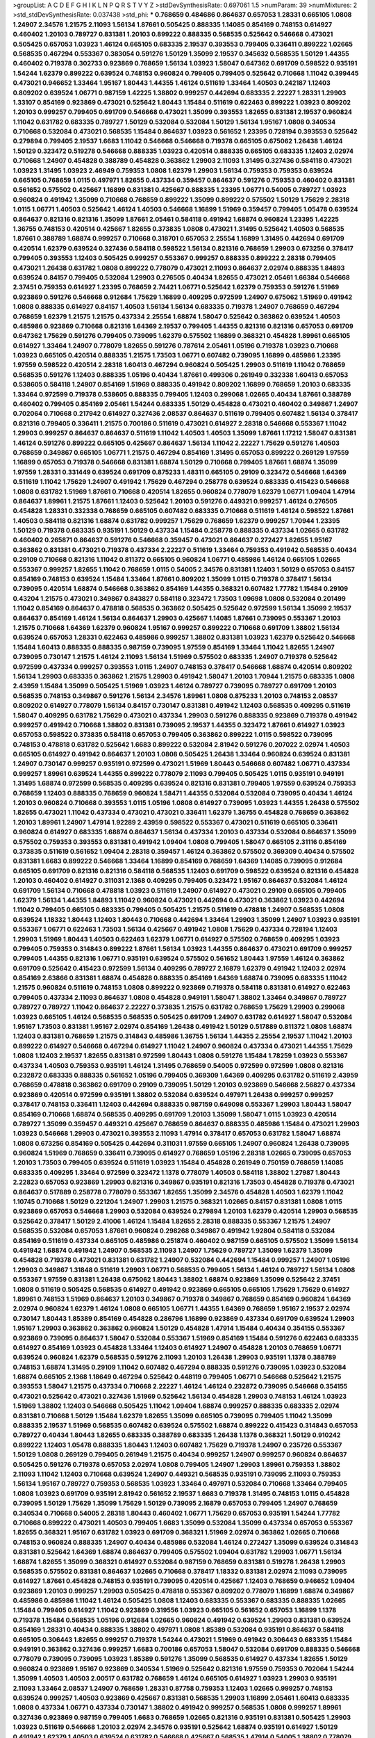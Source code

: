 >groupList:
A C D E F G H I K L
N P Q R S T V Y Z 
>stdDevSynthesisRate:
0.697061 1.5 
>numParam:
39
>numMixtures:
2
>std_stdDevSynthesisRate:
0.037438
>std_phi:
***
0.768659 0.484686 0.864637 0.657053 1.28331 0.665105 1.0808 1.24907 2.34576 1.21575
2.11093 1.56134 1.87661 0.505425 0.888335 1.14085 0.854169 0.748153 0.614927 0.460402
1.20103 0.789727 0.831381 1.20103 0.899222 0.888335 0.568535 0.525642 0.546668 0.473021
0.505425 0.657053 1.03923 1.46124 0.665105 0.683335 2.19537 0.393553 0.799405 0.336411
0.899222 1.02665 0.568535 0.467294 0.553367 0.383054 0.591276 1.50129 1.35099 2.19537
0.345632 0.568535 1.50129 1.44355 0.460402 0.719378 0.302733 0.923869 0.768659 1.56134
1.03923 1.58047 0.647362 0.691709 0.598522 0.935191 1.54244 1.62379 0.899222 0.639524
0.748153 0.960824 0.799405 0.799405 0.525642 0.710668 1.11042 0.399445 0.473021 0.946652
1.33464 1.95167 1.80443 1.44355 1.46124 0.511619 1.33464 1.40503 0.242187 1.12403
0.809202 0.639524 1.06771 0.987159 1.42225 1.38802 0.999257 0.442694 0.683335 2.22227
1.28331 1.29903 1.33107 0.854169 0.923869 0.473021 0.525642 1.80443 1.15484 0.511619
0.622463 0.899222 1.03923 0.809202 1.20103 0.999257 0.799405 0.691709 0.546668 0.473021
1.35099 0.393553 1.82655 0.831381 2.19537 0.960824 1.11042 0.631782 0.683335 0.789727
1.50129 0.532084 0.532084 1.50129 1.56134 1.95167 1.0808 0.340534 0.710668 0.532084
0.473021 0.568535 1.15484 0.864637 1.03923 0.561652 1.23395 0.728194 0.393553 0.525642
0.279894 0.799405 2.19537 1.6683 1.11042 0.546668 0.546668 0.719378 0.665105 0.675062
1.26438 1.46124 1.50129 0.323472 0.519278 0.546668 0.888335 1.03923 0.420514 0.888335
0.665105 0.683335 1.12403 2.02974 0.710668 1.24907 0.454828 0.388789 0.454828 0.363862
1.29903 2.11093 1.31495 0.327436 0.584118 0.473021 1.03923 1.31495 1.03923 2.46949
0.759353 1.0808 1.62379 1.29903 1.56134 0.759353 0.759353 0.639524 0.665105 0.768659
1.0115 0.497971 1.82655 0.437334 0.359457 0.864637 0.591276 0.759353 0.460402 0.831381
0.561652 0.575502 0.425667 1.16899 0.831381 0.425667 0.888335 1.23395 1.06771 0.54005
0.789727 1.03923 0.960824 0.491942 1.35099 0.710668 0.768659 0.899222 1.35099 0.899222
0.575502 1.50129 1.75629 2.28318 1.0115 1.06771 1.40503 0.525642 1.46124 1.40503
0.546668 1.16899 1.51969 0.359457 0.799405 1.05478 0.639524 0.864637 0.821316 0.821316
1.35099 1.87661 2.05461 0.584118 0.491942 1.68874 0.960824 1.23395 1.42225 1.36755
0.748153 0.420514 0.425667 1.82655 0.373835 1.0808 0.473021 1.31495 0.525642 1.40503
0.568535 1.87661 0.388789 1.68874 0.999257 0.710668 0.318701 0.657053 2.25554 1.16899
1.31495 0.442694 0.691709 0.420514 1.62379 0.639524 0.327436 0.584118 0.598522 1.56134
0.821316 0.768659 1.29903 0.673256 0.378417 0.799405 0.393553 1.12403 0.505425 0.999257
0.553367 0.999257 0.888335 0.899222 2.28318 0.799405 0.473021 1.26438 0.631782 1.0808
0.899222 0.778079 0.473021 2.11093 0.864637 2.02974 0.888335 1.84893 0.639524 0.84157
0.799405 0.532084 1.29903 0.276505 0.40434 1.82655 0.473021 2.05461 1.66384 0.546668
2.37451 0.759353 0.614927 1.23395 0.768659 2.74421 1.06771 0.525642 1.62379 0.759353
0.591276 1.51969 0.923869 0.591276 0.546668 0.912684 1.75629 1.16899 0.409295 0.972599
1.24907 0.675062 1.51969 0.491942 1.0808 0.888335 0.614927 0.84157 1.40503 1.56134
1.56134 0.683335 0.719378 1.24907 0.768659 0.467294 0.768659 1.62379 1.21575 1.21575
0.437334 2.25554 1.68874 1.58047 0.525642 0.363862 0.639524 1.40503 0.485986 0.923869
0.710668 0.821316 1.64369 2.19537 0.799405 1.44355 0.821316 0.821316 0.657053 0.691709
0.647362 1.75629 0.591276 0.799405 0.739095 1.62379 0.575502 1.16899 0.368321 0.454828
1.89961 0.665105 0.614927 1.33464 1.24907 0.778079 1.82655 0.591276 0.787614 2.05461
1.05196 0.719378 1.03923 0.710668 1.03923 0.665105 0.420514 0.888335 1.21575 1.73503
1.06771 0.607482 0.739095 1.16899 0.485986 1.23395 1.97559 0.598522 0.420514 2.28318
1.60413 0.467294 0.960824 0.505425 1.29903 0.511619 1.11042 0.768659 0.568535 0.591276
1.12403 0.888335 1.05196 0.40434 1.87661 0.499306 0.261949 0.332338 1.60413 0.657053
0.538605 0.584118 1.24907 0.854169 1.51969 0.888335 0.491942 0.809202 1.16899 0.768659
1.20103 0.683335 1.33464 0.972599 0.719378 0.538605 0.888335 0.799405 1.12403 0.299068
1.02665 0.40434 1.87661 0.388789 0.460402 0.799405 0.854169 2.05461 1.54244 0.683335
1.50129 0.454828 0.473021 0.460402 0.349867 1.24907 0.702064 0.710668 0.217942 0.614927
0.327436 2.08537 0.864637 0.511619 0.799405 0.607482 1.56134 0.378417 0.821316 0.799405
0.336411 1.21575 0.700186 0.511619 0.473021 0.614927 2.28318 0.546668 0.553367 1.11042
1.29903 0.999257 0.864637 0.864637 0.511619 1.11042 1.40503 1.40503 1.35099 1.87661
1.17212 1.58047 0.831381 1.46124 0.591276 0.899222 0.665105 0.425667 0.864637 1.56134
1.11042 2.22227 1.75629 0.591276 1.40503 0.768659 0.349867 0.665105 1.06771 1.21575
0.467294 0.854169 1.31495 0.657053 0.899222 0.269129 1.97559 1.16899 0.657053 0.719378
0.546668 0.831381 1.68874 1.50129 0.710668 0.799405 1.87661 1.68874 1.35099 1.97559
1.28331 0.331449 0.639524 0.691709 0.875233 1.48311 0.665105 0.29109 0.323472 0.546668
1.64369 0.511619 1.11042 1.75629 1.24907 0.491942 1.75629 0.467294 0.258778 0.639524
0.683335 0.415423 0.546668 1.0808 0.631782 1.51969 1.87661 0.710668 0.420514 1.82655
0.960824 0.778079 1.62379 1.06771 1.09404 1.47914 0.864637 1.89961 1.21575 1.87661
1.12403 0.525642 1.20103 0.591276 0.449321 0.999257 1.46124 0.276505 0.454828 1.28331
0.332338 0.768659 0.665105 0.607482 0.683335 0.710668 0.511619 1.46124 0.598522 1.87661
1.40503 0.584118 0.821316 1.68874 0.631782 0.999257 1.75629 0.768659 1.62379 0.999257
1.70944 1.23395 1.50129 0.719378 0.683335 0.935191 1.50129 0.437334 1.15484 0.258778
0.888335 0.437334 1.02665 0.631782 0.460402 0.265871 0.864637 0.591276 0.546668 0.359457
0.473021 0.864637 0.272427 1.82655 1.95167 0.363862 0.831381 0.473021 0.719378 0.437334
2.22227 0.511619 1.33464 0.759353 0.491942 0.568535 0.40434 0.29109 0.710668 0.821316
1.11042 0.811372 0.665105 0.960824 1.06771 0.485986 1.46124 0.665105 1.02665 0.553367
0.999257 1.82655 1.11042 0.768659 1.0115 0.54005 2.34576 0.831381 1.12403 1.50129
0.657053 0.84157 0.854169 0.748153 0.639524 1.15484 1.33464 1.87661 0.809202 1.35099
1.0115 0.719378 0.378417 1.56134 0.739095 0.420514 1.68874 0.546668 0.363862 0.854169
1.44355 0.368321 0.607482 1.77782 1.15484 0.29109 0.43204 1.21575 0.473021 0.349867
0.843827 0.584118 0.323472 1.73503 1.09698 1.0808 0.532084 0.201499 1.11042 0.854169
0.864637 0.478818 0.568535 0.363862 0.505425 0.525642 0.972599 1.56134 1.35099 2.19537
0.864637 0.854169 1.46124 1.56134 0.864637 1.29903 0.425667 1.14085 1.87661 0.739095
0.553367 1.20103 1.21575 0.710668 1.64369 1.62379 0.960824 1.95167 0.999257 0.899222
0.710668 0.691709 1.38802 1.56134 0.639524 0.657053 1.28331 0.622463 0.485986 0.999257
1.38802 0.831381 1.03923 1.62379 0.525642 0.546668 1.15484 1.60413 0.888335 0.888335
0.987159 0.739095 1.97559 0.854169 1.33464 1.11042 1.82655 1.24907 0.739095 0.730147
1.21575 1.46124 2.11093 1.56134 1.51969 0.575502 0.683335 1.24907 0.719378 0.525642
0.972599 0.437334 0.999257 0.393553 1.0115 1.24907 0.748153 0.378417 0.546668 1.68874
0.420514 0.809202 1.56134 1.29903 0.683335 0.363862 1.21575 1.29903 0.491942 1.58047
1.20103 1.70944 1.21575 0.683335 1.0808 2.43959 1.15484 1.35099 0.505425 1.51969
1.03923 1.46124 0.789727 0.739095 0.789727 0.691709 1.20103 0.568535 0.748153 0.349867
0.591276 1.56134 2.34576 1.89961 1.0808 0.875233 1.20103 0.748153 2.08537 0.809202
0.614927 0.778079 1.56134 0.84157 0.730147 0.831381 0.491942 1.12403 0.568535 0.409295
0.511619 1.58047 0.409295 0.631782 1.75629 0.473021 0.437334 1.29903 0.591276 0.888335
0.923869 0.719378 0.491942 0.999257 0.491942 0.710668 1.38802 0.831381 0.739095 2.19537
1.44355 0.323472 1.87661 0.614927 1.03923 0.657053 0.598522 0.373835 0.584118 0.657053
0.799405 0.363862 0.899222 1.0115 0.598522 0.739095 0.748153 0.478818 0.631782 0.525642
1.6683 0.899222 0.532084 2.81942 0.591276 0.207022 2.02974 1.40503 0.665105 0.614927
0.491942 0.864637 1.20103 1.0808 0.505425 1.26438 1.33464 0.960824 0.639524 0.831381
1.24907 0.730147 0.999257 0.935191 0.972599 0.473021 1.51969 1.80443 0.546668 0.607482
1.06771 0.437334 0.999257 1.89961 0.639524 1.44355 0.899222 0.778079 2.11093 0.799405
0.505425 1.0115 0.935191 0.949191 1.31495 1.68874 0.972599 0.568535 0.409295 0.639524
0.821316 0.831381 0.799405 1.97559 0.639524 0.759353 0.768659 1.12403 0.888335 0.768659
0.960824 1.58471 1.44355 0.532084 0.532084 0.739095 0.40434 1.46124 1.20103 0.960824
0.710668 0.393553 1.0115 1.05196 1.0808 0.614927 0.739095 1.03923 1.44355 1.26438
0.575502 1.82655 0.473021 1.11042 0.437334 0.473021 0.473021 0.336411 1.62379 1.36755
0.454828 0.768659 0.363862 1.20103 1.89961 1.24907 1.47914 1.92289 2.43959 0.598522
0.553367 0.473021 0.511619 0.665105 0.336411 0.960824 0.614927 0.683335 1.68874 0.864637
1.56134 0.437334 1.20103 0.437334 0.532084 0.864637 1.35099 0.575502 0.759353 0.393553
0.831381 0.491942 1.09404 1.0808 0.799405 1.58047 0.665105 2.31116 0.854169 0.373835
0.511619 0.561652 1.09404 2.28318 0.359457 1.46124 0.363862 0.575502 0.369309 0.40434
0.575502 0.831381 1.6683 0.899222 0.546668 1.33464 1.16899 0.854169 0.768659 1.64369
1.14085 0.739095 0.912684 0.665105 0.691709 0.821316 0.821316 0.584118 0.568535 1.12403
0.691709 0.598522 0.639524 0.821316 0.454828 1.20103 0.460402 0.614927 0.311031 2.1368
0.409295 0.799405 0.323472 1.95167 0.864637 0.532084 1.46124 0.691709 1.56134 0.710668
0.478818 1.03923 0.511619 1.24907 0.614927 0.473021 0.29109 0.665105 0.799405 1.62379
1.56134 1.44355 1.84893 1.11042 0.960824 0.473021 0.442694 0.473021 0.363862 1.03923
0.442694 1.11042 0.799405 0.665105 0.683335 0.799405 0.505425 1.21575 0.511619 0.478818
1.24907 0.568535 1.0808 0.639524 1.18332 1.80443 1.12403 1.80443 0.710668 0.442694
1.33464 1.29903 1.35099 1.24907 1.03923 0.935191 0.553367 1.06771 0.622463 1.73503
1.56134 0.425667 0.491942 1.0808 1.75629 0.437334 0.728194 1.12403 1.29903 1.51969
1.80443 1.40503 0.622463 1.62379 1.06771 0.614927 0.575502 0.768659 0.409295 1.03923
0.799405 0.759353 0.314843 0.899222 1.87661 1.56134 1.03923 1.44355 0.864637 0.473021
0.691709 0.999257 0.799405 1.44355 0.821316 1.06771 0.935191 0.639524 0.575502 0.561652
1.80443 1.97559 1.46124 0.363862 0.691709 0.525642 0.415423 0.972599 1.56134 0.409295
0.789727 2.16879 1.62379 0.491942 1.12403 2.02974 0.854169 2.63866 0.831381 1.68874
0.454828 0.888335 0.854169 1.64369 1.68874 0.739095 0.683335 1.11042 1.21575 0.960824
0.511619 0.748153 1.0808 0.899222 0.923869 0.719378 0.584118 0.831381 0.614927 0.622463
0.799405 0.437334 2.11093 0.864637 1.0808 0.454828 0.949191 1.58047 1.38802 1.33464
0.349867 0.789727 0.789727 0.789727 1.11042 0.864637 2.22227 0.373835 1.21575 0.631782
0.768659 1.75629 1.29903 0.299068 1.03923 0.665105 1.46124 0.568535 0.568535 0.505425
0.691709 1.24907 0.631782 0.614927 1.58047 0.532084 1.95167 1.73503 0.831381 1.95167
2.02974 0.854169 1.26438 0.491942 1.50129 0.517889 0.811372 1.0808 1.68874 1.12403
0.831381 0.768659 1.21575 0.314843 0.485986 1.36755 1.56134 1.44355 2.25554 2.19537
1.11042 1.20103 0.899222 0.614927 0.546668 0.467294 0.614927 1.11042 1.24907 0.960824
0.437334 0.473021 1.44355 1.75629 1.0808 1.12403 2.19537 1.82655 0.831381 0.972599
1.80443 1.0808 0.591276 1.15484 1.78259 1.03923 0.553367 0.437334 1.40503 0.759353
0.935191 1.46124 1.31495 0.768659 0.54005 0.972599 0.972599 1.0808 0.821316 0.232872
0.683335 0.888335 0.561652 1.05196 0.799405 0.369309 1.64369 0.409295 0.631782 0.511619
2.43959 0.768659 0.478818 0.363862 0.691709 0.29109 0.739095 1.50129 1.20103 0.923869
0.546668 2.56827 0.437334 0.923869 0.420514 0.972599 0.935191 1.38802 0.532084 0.639524
0.497971 1.26438 0.999257 0.999257 0.378417 0.748153 0.336411 1.12403 0.442694 0.888335
0.987159 0.649098 0.553367 1.29903 1.80443 1.58047 0.854169 0.710668 1.68874 0.568535
0.409295 0.691709 1.20103 1.35099 1.58047 1.0115 1.03923 0.420514 0.789727 1.35099
0.359457 0.449321 0.425667 0.768659 0.864637 0.888335 0.485986 1.15484 0.473021 1.29903
1.03923 0.546668 1.29903 0.473021 0.393553 2.11093 1.47914 0.378417 0.657053 0.631782
1.58047 1.68874 1.0808 0.673256 0.854169 0.505425 0.442694 0.311031 1.97559 0.665105
1.24907 0.960824 1.26438 0.739095 0.960824 1.51969 0.768659 0.336411 0.739095 0.614927
0.768659 1.05196 2.28318 1.02665 0.739095 0.657053 1.20103 1.73503 0.799405 0.639524
0.511619 1.03923 1.15484 0.454828 0.261949 0.750159 0.768659 1.14085 0.683335 0.409295
1.33464 0.972599 0.323472 1.1378 0.778079 1.40503 0.584118 1.38802 1.27987 1.80443
2.22823 0.657053 0.923869 1.29903 0.821316 0.349867 0.935191 0.821316 1.73503 0.454828
0.719378 0.473021 0.864637 0.517889 0.258778 0.778079 0.553367 1.82655 1.35099 2.34576
0.454828 1.40503 1.62379 1.11042 1.10745 0.710668 1.50129 0.221204 1.24907 1.29903
1.21575 0.368321 1.02665 0.84157 0.831381 1.0808 1.0115 0.923869 0.657053 0.546668
1.29903 0.532084 0.639524 0.279894 1.20103 1.62379 0.420514 1.29903 0.568535 0.525642
0.378417 1.50129 2.41006 1.46124 1.15484 1.82655 2.28318 0.888335 0.553367 1.21575
1.24907 0.568535 0.532084 0.657053 1.87661 0.960824 0.298268 0.349867 0.491942 1.92804
0.584118 0.532084 0.854169 0.511619 0.437334 0.665105 0.485986 0.251874 0.460402 0.987159
0.665105 0.575502 1.35099 1.56134 0.491942 1.68874 0.491942 1.24907 0.568535 2.11093
1.24907 1.75629 0.789727 1.35099 1.62379 1.35099 0.454828 0.719378 0.473021 0.831381
0.631782 1.24907 0.532084 0.442694 1.15484 0.999257 1.24907 1.05196 1.29903 0.349867
1.31848 0.511619 1.29903 1.06771 0.568535 0.799405 1.56134 1.46124 0.789727 1.56134
1.0808 0.553367 1.97559 0.831381 1.26438 0.675062 1.80443 1.38802 1.68874 0.923869
1.35099 0.525642 2.37451 1.0808 0.511619 0.505425 0.568535 0.614927 0.491942 0.923869
0.665105 0.665105 1.75629 1.75629 0.614927 1.89961 0.748153 1.51969 0.864637 1.20103
0.349867 0.719378 0.349867 0.768659 0.854169 0.960824 1.64369 2.02974 0.960824 1.62379
1.46124 1.0808 0.665105 1.06771 1.44355 1.64369 0.768659 1.95167 2.19537 2.02974
0.730147 1.80443 1.85389 0.854169 0.454828 0.286796 1.16899 0.923869 0.437334 0.691709
0.639524 1.29903 1.95167 1.29903 0.363862 0.363862 0.960824 1.50129 0.454828 1.47914
1.15484 0.40434 0.354155 0.553367 0.923869 0.739095 0.864637 1.58047 0.532084 0.553367
1.51969 0.854169 1.15484 0.591276 0.622463 0.683335 0.614927 0.854169 1.03923 0.454828
1.33464 1.12403 0.614927 1.24907 0.454828 1.20103 0.768659 1.06771 0.639524 0.960824
1.62379 0.568535 0.591276 2.11093 1.20103 1.26438 1.29903 0.935191 1.1378 0.388789
0.748153 1.68874 1.31495 0.29109 1.11042 0.607482 0.467294 0.888335 0.591276 0.739095
1.03923 0.532084 1.68874 0.665105 2.1368 1.18649 0.467294 0.525642 0.448119 0.799405
1.06771 0.546668 0.525642 1.21575 0.393553 1.58047 1.21575 0.437334 0.710668 2.22227
1.46124 1.46124 0.232872 0.739095 0.546668 0.354155 0.473021 0.525642 0.473021 0.327436
1.51969 0.525642 1.56134 0.454828 1.29903 0.748153 1.46124 1.03923 1.51969 1.38802
1.12403 0.546668 0.505425 1.11042 1.09404 1.68874 0.999257 0.888335 0.683335 2.02974
0.831381 0.710668 1.50129 1.15484 1.62379 1.82655 1.35099 0.665105 0.739095 0.799405
1.11042 1.35099 0.888335 2.19537 1.51969 0.568535 0.607482 0.639524 0.575502 1.68874
0.899222 0.415423 0.314843 0.657053 0.789727 0.40434 1.80443 1.82655 0.683335 0.388789
0.683335 1.26438 1.1378 0.368321 1.50129 0.910242 0.899222 1.12403 1.05478 0.888335
1.80443 1.12403 0.607482 1.75629 0.719378 1.24907 0.235726 0.553367 1.50129 1.0808
0.269129 0.799405 0.261949 1.21575 0.40434 0.999257 1.24907 0.999257 0.960824 0.864637
0.505425 0.591276 0.719378 0.657053 2.02974 1.0808 0.799405 1.24907 1.29903 1.89961
0.759353 1.38802 2.11093 1.11042 1.12403 0.710668 0.639524 1.24907 0.449321 0.568535
0.935191 0.739095 2.11093 0.759353 1.56134 1.95167 0.789727 0.759353 0.568535 1.03923
1.33464 0.497971 0.532084 0.710668 1.33464 0.799405 1.0808 1.03923 0.691709 0.935191
2.81942 0.561652 2.19537 1.6683 0.719378 1.31495 0.748153 1.0115 0.454828 0.739095
1.50129 1.75629 1.35099 1.75629 1.50129 0.739095 2.16879 0.657053 0.799405 1.24907
0.768659 0.340534 0.710668 0.54005 2.28318 1.80443 0.460402 1.06771 1.75629 0.657053
0.935191 1.54244 1.77782 0.710668 0.899222 0.473021 1.40503 0.799405 1.6683 1.35099
0.532084 1.35099 0.437334 0.657053 0.553367 1.82655 0.368321 1.95167 0.631782 1.03923
0.691709 0.368321 1.51969 2.02974 0.363862 1.02665 0.710668 0.748153 0.960824 0.888335
1.24907 0.40434 0.485986 0.532084 1.46124 0.272427 1.35099 0.639524 0.314843 0.831381
0.525642 1.64369 1.68874 0.864637 0.799405 0.575502 1.09404 0.631782 1.29903 1.06771
1.56134 1.68874 1.82655 1.35099 0.368321 0.614927 0.532084 0.987159 0.768659 0.831381
0.519278 1.26438 1.29903 0.568535 0.575502 0.831381 0.864637 1.02665 0.710668 0.378417
1.18332 0.831381 2.02974 2.11093 0.739095 0.614927 1.87661 0.454828 0.748153 0.935191
0.739095 0.420514 0.425667 1.12403 0.768659 0.946652 1.09404 0.923869 1.20103 0.999257
1.29903 0.505425 0.478818 0.553367 0.809202 0.778079 1.16899 1.68874 0.349867 0.485986
0.485986 1.11042 1.46124 0.505425 1.0808 1.12403 0.683335 0.553367 0.683335 0.888335
1.02665 1.15484 0.799405 0.614927 1.11042 0.923869 0.319556 1.03923 0.665105 0.561652
0.657053 1.16899 1.1378 0.719378 1.15484 0.568535 1.05196 0.912684 1.02665 0.960824
0.491942 0.639524 1.29903 0.831381 0.639524 0.854169 1.28331 0.40434 0.888335 1.38802
0.497971 1.0808 1.85389 0.532084 0.935191 0.864637 0.584118 0.665105 0.306443 1.82655
0.999257 0.719378 1.54244 0.473021 1.51969 0.491942 0.306443 0.683335 1.15484 0.949191
0.363862 0.327436 0.999257 1.6683 0.700186 0.657053 1.58047 0.532084 0.691709 0.888335
0.546668 0.778079 0.739095 0.739095 1.03923 1.85389 0.591276 1.35099 0.568535 0.614927
0.437334 1.82655 1.50129 0.960824 0.923869 1.95167 0.923869 0.340534 1.51969 0.525642
0.821316 1.97559 0.759353 0.702064 1.54244 1.35099 1.40503 1.40503 2.00517 0.631782
0.768659 1.46124 0.665105 0.614927 1.03923 1.29903 0.935191 2.11093 1.33464 2.08537
1.24907 0.768659 1.28331 0.87758 0.759353 1.12403 1.02665 0.999257 0.748153 0.639524
0.999257 1.40503 0.923869 0.425667 0.831381 0.568535 1.29903 1.16899 2.05461 1.60413
0.683335 1.0808 0.437334 1.06771 0.437334 0.730147 1.38802 0.491942 0.999257 0.568535
1.0808 0.999257 1.89961 0.327436 0.923869 0.987159 0.799405 1.6683 0.768659 1.02665
0.821316 0.935191 0.831381 0.505425 1.29903 1.03923 0.511619 0.546668 1.20103 2.02974
2.34576 0.935191 0.525642 1.68874 0.935191 0.614927 1.50129 0.491942 1.62379 1.40503
0.639524 0.631782 0.546668 0.425667 0.568535 1.47914 0.54005 1.38802 0.778079 0.691709
0.730147 0.665105 0.614927 0.505425 1.48311 0.831381 0.363862 1.38802 0.821316 0.491942
0.511619 1.82655 0.323472 0.491942 1.38802 1.82655 0.425667 0.923869 0.778079 0.591276
2.02974 0.511619 0.532084 0.949191 1.56134 1.16899 1.28331 0.425667 0.491942 0.525642
0.691709 1.40503 1.89961 1.40503 0.821316 0.519278 0.923869 1.50129 1.87661 1.35099
1.82655 1.40503 0.700186 1.89961 0.888335 1.35099 0.485986 1.50129 0.778079 0.598522
0.584118 0.505425 0.287566 1.62379 1.56134 0.923869 1.20103 0.517889 1.35099 1.46124
0.639524 0.935191 0.691709 1.33464 1.51969 2.11093 0.665105 0.294657 1.58047 0.864637
0.485986 0.442694 0.831381 0.511619 0.888335 0.437334 0.437334 0.511619 0.454828 1.46124
0.442694 0.657053 0.923869 1.12403 0.538605 0.789727 0.485986 0.336411 1.40503 0.54005
0.378417 0.831381 1.24907 0.888335 0.719378 0.442694 1.73503 1.0808 0.622463 0.923869
1.51969 0.665105 0.831381 0.710668 1.95167 0.525642 0.497971 1.82655 0.923869 1.46124
1.24907 0.799405 0.960824 0.323472 0.532084 1.75629 0.393553 0.591276 0.665105 1.26438
0.639524 1.26438 0.349867 1.03923 0.607482 0.710668 2.1368 0.546668 1.31495 1.06771
1.56134 0.568535 0.420514 0.888335 0.420514 1.35099 0.363862 1.56134 1.80443 0.409295
0.373835 1.0808 0.923869 1.15484 1.80443 0.485986 1.44355 1.51969 0.575502 0.584118
0.639524 0.546668 1.03923 2.43959 1.75629 1.87661 1.38802 0.54005 1.06771 0.864637
0.665105 0.935191 0.323472 0.614927 1.40503 0.553367 0.279894 1.82655 1.58047 0.575502
0.340534 0.730147 0.561652 0.499306 1.33464 1.26438 0.719378 0.568535 0.759353 0.739095
1.0115 0.780166 1.95167 1.60413 0.327436 1.44355 1.80443 0.831381 0.799405 0.568535
1.64369 0.821316 0.591276 1.75629 0.719378 0.999257 1.73503 1.11042 0.505425 0.519278
0.363862 0.525642 0.631782 0.29109 0.960824 1.01422 0.584118 1.03923 0.768659 0.949191
0.799405 0.388789 0.332338 0.40434 0.511619 0.799405 0.568535 0.665105 0.575502 1.21575
0.363862 1.97559 0.327436 0.258778 2.02974 0.473021 0.888335 0.710668 1.95167 2.43959
0.665105 0.799405 1.15484 0.923869 1.56134 0.393553 0.311031 0.987159 0.525642 0.972599
0.831381 0.649098 0.854169 0.710668 0.84157 1.62379 0.525642 0.409295 1.58047 0.349867
0.864637 1.56134 1.80443 1.68874 0.368321 1.44355 1.20103 0.739095 1.56134 0.425667
0.987159 0.759353 0.799405 1.05196 0.373835 0.665105 1.40503 0.691709 1.02665 0.799405
0.591276 0.719378 0.675062 0.683335 1.0808 1.12403 1.24907 1.20103 1.15484 1.56134
1.95167 1.31495 1.56134 0.561652 0.546668 0.748153 0.768659 0.505425 0.799405 2.25554
0.960824 0.505425 1.62379 1.56134 1.15484 0.831381 1.06771 0.473021 1.24907 1.24907
0.532084 1.14085 1.33464 1.24907 0.491942 0.473021 0.739095 0.647362 0.935191 0.864637
0.831381 0.799405 0.532084 1.29903 0.759353 0.19906 0.491942 0.799405 1.24907 0.491942
0.739095 1.82655 1.12403 1.26438 0.473021 1.87661 1.02665 0.553367 0.748153 1.16899
0.999257 0.864637 1.95167 1.33464 0.614927 1.36755 1.62379 1.28331 0.511619 1.77782
1.21575 0.888335 0.525642 0.393553 0.888335 0.888335 0.378417 0.710668 0.279894 1.06771
1.68874 1.03923 0.649098 0.923869 1.68874 1.46124 0.388789 1.89961 0.591276 2.02974
0.778079 0.799405 1.26438 1.54244 1.15484 1.62379 0.546668 1.40503 0.854169 1.46124
1.0808 0.799405 1.40503 2.56827 0.972599 1.0115 0.575502 0.799405 0.614927 1.56134
2.11093 0.748153 0.864637 0.319556 1.87661 0.739095 0.683335 0.340534 2.19537 1.12403
0.923869 1.11042 0.368321 0.546668 1.46124 0.560149 0.454828 0.454828 1.20103 1.23395
1.35099 1.46124 0.575502 1.20103 0.864637 1.0115 1.56134 0.799405 1.6683 0.473021
0.359457 1.18649 0.454828 0.831381 1.56134 1.58047 1.80443 2.19537 1.28331 0.497971
1.26438 1.26438 0.768659 0.473021 1.0808 1.73503 0.768659 0.373835 0.960824 0.899222
0.425667 0.485986 0.854169 1.82655 0.831381 0.598522 0.345632 0.532084 1.36755 1.03923
0.799405 0.591276 1.24907 0.568535 0.768659 2.31116 0.831381 0.546668 0.568535 1.87661
0.553367 0.399445 1.03923 0.332338 0.505425 0.888335 0.710668 1.1378 0.437334 0.473021
0.591276 1.03923 0.575502 0.831381 0.614927 0.748153 0.546668 1.18332 0.437334 0.949191
1.03923 0.935191 0.739095 0.831381 0.899222 0.710668 1.33464 0.960824 2.02974 0.683335
1.40503 0.972599 0.532084 0.54005 0.854169 0.799405 1.64369 0.799405 0.261949 0.768659
0.702064 1.44355 1.75629 1.0115 0.739095 1.62379 1.11042 0.614927 1.26777 1.68874
1.26438 1.46124 0.605857 0.999257 0.223915 1.40503 1.15484 0.378417 1.56134 1.20103
0.473021 1.95167 1.0808 1.64369 1.50129 0.614927 0.864637 0.511619 0.831381 2.56827
0.415423 1.0808 0.575502 0.631782 0.454828 0.799405 0.511619 0.607482 2.25554 1.6683
1.68874 0.710668 1.29903 0.399445 0.639524 1.97559 0.639524 0.614927 0.575502 2.34576
0.647362 1.50129 0.575502 1.40503 0.999257 0.683335 1.46124 0.923869 0.665105 1.12403
1.56134 2.05461 0.778079 0.899222 2.00517 1.77782 1.33464 1.35099 1.62379 2.19537
0.999257 2.11093 0.568535 1.62379 1.12403 2.11093 0.831381 0.739095 0.420514 1.33464
0.614927 1.97559 0.473021 0.442694 1.0115 1.51969 0.759353 0.449321 0.888335 0.591276
1.26438 1.26438 0.739095 0.768659 0.799405 1.26438 1.80443 0.831381 1.44355 0.665105
0.639524 2.19537 0.399445 0.420514 0.739095 0.864637 0.960824 0.378417 0.511619 0.323472
0.739095 0.363862 0.54005 0.437334 1.24907 1.35099 0.864637 1.21575 1.46124 0.719378
0.899222 1.0808 0.888335 1.46124 0.639524 1.89961 0.960824 1.29903 0.799405 1.18332
1.24907 0.702064 0.460402 0.999257 0.302733 0.420514 1.89961 0.864637 0.710668 0.888335
1.82655 0.532084 0.935191 0.799405 0.511619 2.34576 1.31495 0.768659 0.831381 1.53831
0.778079 0.393553 1.82655 0.354155 0.789727 0.683335 0.568535 0.864637 0.831381 0.591276
1.73503 0.683335 1.06771 0.935191 0.631782 1.36755 0.888335 0.748153 1.68874 0.368321
0.505425 0.363862 0.532084 0.657053 0.665105 1.03923 0.854169 0.639524 1.35099 0.478818
1.24907 0.854169 0.378417 0.591276 0.719378 0.811372 0.935191 0.888335 0.899222 1.29903
0.899222 1.46124 0.960824 0.923869 0.972599 0.888335 0.442694 0.821316 0.899222 1.0115
1.03923 0.511619 1.06771 0.657053 0.691709 0.437334 0.393553 0.473021 0.40434 0.899222
0.467294 0.960824 0.665105 1.56134 1.24907 1.95167 0.624133 1.56134 0.442694 0.584118
1.21575 0.739095 0.614927 0.923869 2.71098 0.888335 0.614927 0.473021 1.0115 1.11042
0.987159 0.935191 1.02665 0.393553 0.935191 1.15484 0.505425 0.710668 0.511619 1.97559
0.425667 0.768659 1.24907 1.56134 2.02974 0.614927 1.89961 0.935191 0.607482 1.0808
1.16899 0.591276 0.437334 0.363862 0.311031 1.11042 0.799405 2.34576 0.553367 1.42225
0.378417 0.525642 1.70944 0.683335 0.323472 1.54244 1.89961 0.40434 2.46949 0.568535
0.378417 0.575502 0.999257 2.46949 0.923869 0.511619 1.95167 0.323472 1.82655 0.639524
1.35099 0.739095 1.40503 0.591276 0.739095 0.546668 0.972599 1.56134 0.568535 1.84893
0.388789 1.70944 0.449321 1.44355 0.768659 0.888335 2.37451 1.33464 1.46124 1.03923
0.622463 1.15484 1.40503 1.73503 0.631782 1.40503 0.505425 0.639524 0.739095 1.40503
0.631782 0.393553 0.821316 1.29903 0.614927 1.35099 0.525642 1.68874 1.16899 0.454828
1.03923 0.631782 1.64369 0.999257 0.854169 1.75629 1.33464 0.584118 0.639524 1.20103
1.62379 1.56134 0.748153 0.864637 0.710668 2.53717 0.553367 1.09404 0.821316 0.831381
0.719378 0.778079 0.799405 1.75629 0.935191 0.373835 0.505425 1.02665 0.999257 1.62379
0.768659 0.614927 1.26438 0.888335 0.449321 0.546668 1.31495 0.864637 0.710668 1.51969
0.768659 0.768659 0.768659 0.665105 0.864637 0.864637 0.415423 1.56134 1.06771 0.485986
0.359457 0.923869 0.40434 1.21575 1.35099 0.302733 0.473021 0.420514 2.00517 0.40434
0.323472 1.15484 0.311031 0.935191 0.665105 1.29903 0.710668 0.491942 1.0239 2.53717
0.710668 0.665105 1.50129 0.591276 0.378417 0.710668 0.568535 1.33464 1.21575 0.739095
0.710668 1.35099 0.739095 1.21575 0.639524 0.299068 0.546668 0.935191 1.20103 0.665105
1.75629 0.999257 0.420514 0.398376 0.864637 0.799405 0.739095 1.20103 0.639524 1.56134
0.999257 0.449321 1.46124 1.50129 0.960824 1.50129 1.68874 1.58047 0.657053 0.491942
0.591276 0.420514 0.505425 1.15484 2.11093 1.24907 1.50129 1.50129 1.75629 1.0808
1.33464 0.739095 0.923869 0.442694 0.923869 0.768659 0.409295 1.15484 0.899222 1.35099
2.85398 0.899222 0.831381 0.821316 2.37451 0.420514 0.184042 0.568535 0.683335 0.999257
0.719378 1.87661 1.51969 0.546668 0.899222 0.748153 0.519278 0.960824 0.591276 0.728194
0.525642 1.46124 0.591276 0.999257 1.40503 0.831381 1.62379 0.999257 0.398376 1.11042
0.739095 1.62379 0.960824 1.15484 1.35099 0.831381 0.409295 0.591276 0.525642 0.269129
0.299068 0.831381 1.75629 0.591276 1.21575 1.62379 1.29903 0.719378 1.14085 0.821316
0.923869 1.40503 1.03923 1.50129 0.568535 1.44355 1.56134 1.68874 1.02665 0.546668
1.35099 0.665105 1.95167 1.54244 1.15484 0.425667 0.442694 2.11093 0.409295 1.23395
1.23395 0.491942 0.799405 1.56134 1.40503 0.639524 0.778079 1.56134 0.831381 0.373835
1.33464 0.683335 1.29903 1.46124 0.999257 2.43959 1.06771 0.553367 1.62379 0.349867
0.821316 0.799405 0.561652 1.35099 1.87661 0.442694 1.58047 1.42607 0.710668 0.532084
0.279894 1.1378 1.29903 0.591276 1.97559 2.11093 1.20103 0.739095 2.19537 1.05196
2.05461 1.97559 0.768659 1.33464 0.491942 0.607482 1.68874 0.960824 0.311031 0.739095
0.719378 1.21575 1.87661 0.691709 1.36755 0.999257 1.03923 0.473021 1.44355 0.519278
1.20103 0.473021 1.38802 0.230052 1.46124 0.546668 0.854169 1.40503 0.910242 0.960824
0.532084 0.532084 1.02665 1.95167 2.11093 2.25554 1.80443 0.972599 1.33464 0.768659
0.437334 0.864637 0.584118 0.987159 0.665105 1.51969 0.442694 0.449321 0.473021 1.50129
1.40503 0.568535 0.591276 1.68874 2.31116 1.24907 0.821316 1.89961 0.935191 1.87661
0.454828 0.923869 1.95167 0.748153 1.87661 1.80443 1.12403 0.999257 0.972599 0.485986
1.29903 1.95167 0.665105 1.58047 1.03923 0.831381 0.768659 0.591276 1.46124 0.546668
0.276505 0.546668 0.568535 0.999257 0.425667 0.799405 0.864637 0.683335 0.591276 0.831381
0.923869 0.598522 1.1378 1.47914 0.665105 0.409295 0.702064 0.831381 0.972599 0.607482
1.0808 1.77782 1.73503 0.393553 1.06771 1.02665 1.28331 0.532084 0.683335 1.50129
0.999257 0.336411 1.03923 0.40434 1.36755 0.789727 1.75629 0.789727 1.29903 0.631782
1.87661 0.568535 0.425667 0.19906 0.960824 0.899222 0.899222 0.639524 1.51969 1.73503
1.35099 1.33464 1.70944 0.972599 1.16899 1.58047 0.768659 0.768659 0.614927 1.0808
1.68874 1.28331 0.665105 0.420514 0.748153 1.18332 0.614927 0.532084 0.378417 0.710668
0.314843 1.40503 1.40503 1.51969 0.691709 1.75629 0.393553 0.467294 2.08537 0.43204
1.56134 1.58047 2.19537 0.710668 0.363862 1.38802 1.24907 0.607482 0.691709 1.33464
1.24907 1.60413 0.960824 0.691709 1.40503 0.568535 0.491942 1.50129 1.54244 1.58047
0.491942 1.29903 0.768659 1.12403 1.0808 0.568535 1.95167 0.799405 1.40503 0.491942
1.05196 0.505425 0.546668 0.899222 0.575502 0.935191 1.06771 0.665105 0.511619 0.467294
1.40503 0.949191 1.11042 1.38802 0.748153 0.505425 0.854169 1.80443 1.29903 0.532084
0.923869 0.759353 0.899222 1.12403 0.511619 0.553367 0.683335 1.21575 0.546668 0.485986
0.568535 2.11093 0.759353 0.40434 1.24907 0.591276 2.34576 1.20103 0.409295 0.935191
0.665105 1.56134 0.768659 0.420514 1.20103 0.363862 1.0808 0.383054 2.02974 0.87758
0.899222 0.345632 1.68874 1.0808 0.525642 0.899222 0.40434 0.29109 0.454828 1.56134
0.384082 0.591276 0.821316 0.899222 1.97559 0.683335 0.999257 1.89961 1.50129 1.87661
1.85389 1.11042 1.82655 0.739095 0.54005 0.831381 1.11042 0.614927 0.568535 1.21575
0.657053 0.84157 1.56134 0.505425 0.854169 0.854169 0.799405 0.768659 0.336411 0.639524
0.442694 1.06771 0.359457 0.768659 0.491942 1.02665 0.864637 2.56827 0.960824 0.568535
0.546668 0.639524 2.08537 0.614927 0.935191 1.80443 0.40434 0.910242 0.789727 1.38802
0.532084 0.359457 1.56134 1.16899 1.29903 0.759353 1.50129 0.789727 0.691709 0.269129
1.24907 1.46124 0.854169 0.525642 0.84157 1.59984 1.75629 0.683335 0.614927 1.06771
1.36755 1.38802 0.553367 1.16899 1.51969 0.591276 1.68874 0.631782 1.05196 0.553367
1.20103 0.614927 0.710668 1.68874 1.11042 1.0808 0.311031 0.683335 1.23395 1.18649
0.354155 0.683335 0.622463 0.935191 0.972599 1.50129 1.12403 0.442694 0.546668 0.272427
0.363862 0.553367 0.614927 0.710668 0.505425 0.960824 0.831381 0.546668 1.16899 0.912684
1.68874 1.24907 1.89961 1.89961 0.425667 2.16879 0.657053 1.35099 0.759353 0.864637
1.40503 0.875233 0.546668 0.546668 1.36755 0.768659 1.38802 0.553367 0.553367 1.31495
0.768659 1.51969 2.11093 0.614927 0.831381 2.08537 1.35099 0.910242 0.821316 1.68874
1.89961 1.97559 0.999257 1.06771 1.0808 0.454828 0.591276 0.821316 1.68874 1.15484
1.62379 1.75629 0.560149 0.864637 1.56134 0.854169 1.03923 1.87661 0.710668 0.691709
1.20103 1.56134 0.854169 0.935191 1.11042 0.987159 1.16899 0.415423 0.739095 0.546668
0.864637 0.831381 1.62379 1.84893 1.44355 2.19537 1.35099 0.561652 0.340534 1.20103
1.35099 0.568535 1.97559 1.12403 1.18649 2.02974 0.864637 0.821316 1.20103 0.768659
0.730147 1.75629 0.888335 0.799405 0.768659 1.28331 1.06771 0.505425 1.12403 0.525642
1.70944 0.748153 1.21575 1.24907 1.29903 0.345632 1.35099 1.51969 2.11093 0.710668
0.437334 1.16899 0.398376 0.799405 0.437334 0.923869 0.614927 1.35099 1.48311 1.29903
0.647362 2.22227 0.987159 0.525642 0.691709 1.82655 0.888335 1.84893 1.09404 0.437334
0.768659 1.18649 0.614927 0.831381 0.960824 1.40503 0.491942 1.51969 0.388789 2.19537
0.388789 2.28318 1.1378 0.888335 0.691709 0.888335 2.19537 1.87661 0.525642 1.24907
1.15484 1.38802 0.657053 0.525642 0.553367 0.999257 0.327436 1.36755 0.622463 0.591276
0.454828 0.691709 0.467294 1.12403 0.923869 1.15484 1.20103 1.38802 0.888335 0.854169
0.719378 1.20103 0.598522 1.89961 0.799405 0.710668 1.68874 0.799405 1.68874 1.44355
1.12403 0.323472 1.02665 0.778079 1.0808 1.64369 1.85389 0.373835 0.728194 0.888335
0.665105 0.799405 1.1378 1.24907 0.553367 0.409295 1.71402 1.50129 2.46949 0.568535
0.327436 1.89961 1.62379 1.42225 1.68874 0.831381 2.25554 0.854169 2.19537 1.62379
0.665105 0.437334 0.778079 1.29903 0.854169 0.591276 1.05196 0.739095 0.778079 0.340534
0.607482 1.68874 0.910242 0.799405 0.864637 0.923869 0.437334 0.568535 2.43959 0.323472
0.29109 0.54005 1.12403 1.56134 0.923869 0.591276 1.40503 1.03923 0.525642 0.363862
1.95167 0.454828 1.29903 0.29109 0.748153 0.899222 2.08537 1.11042 0.437334 0.639524
0.739095 0.591276 0.831381 1.80443 0.935191 1.46124 0.691709 0.972599 1.73503 0.899222
0.622463 0.378417 1.11042 1.26438 1.70944 0.923869 0.799405 1.56134 1.29903 1.70944
0.525642 1.82655 1.73503 0.972599 0.710668 0.454828 1.21575 0.473021 2.25554 1.95167
1.03923 0.864637 0.864637 0.854169 0.923869 0.272427 2.11093 0.420514 0.54005 1.46124
1.03923 0.912684 0.437334 1.06771 1.24907 2.43959 1.51969 0.972599 0.710668 1.40503
0.899222 1.50129 0.888335 0.759353 0.730147 1.56134 1.46124 1.28331 2.16879 1.97559
1.56134 0.821316 1.50129 1.31495 0.575502 1.33464 0.683335 0.614927 1.95167 0.336411
0.575502 0.491942 1.0808 0.473021 0.739095 0.739095 0.799405 0.546668 0.591276 0.591276
0.336411 0.888335 0.591276 0.607482 0.532084 0.719378 0.420514 0.340534 0.614927 0.519278
0.525642 0.302733 1.82655 0.336411 0.532084 0.454828 1.29903 0.420514 0.768659 0.854169
0.425667 0.242187 1.12403 0.710668 1.70944 0.467294 0.614927 0.710668 0.639524 1.50129
0.553367 0.614927 0.591276 0.591276 1.03923 1.33464 0.336411 0.799405 0.323472 1.77782
0.265871 0.437334 1.56134 0.553367 0.923869 1.02665 0.702064 0.691709 0.40434 0.972599
1.09404 0.972599 1.95167 1.56134 1.03923 0.799405 1.02665 0.467294 0.665105 1.11042
0.960824 0.809202 0.778079 0.622463 1.16899 1.58047 1.40503 1.03923 1.03923 0.311031
1.35099 1.40503 0.409295 0.739095 1.21575 1.44355 0.340534 0.302733 0.739095 0.314843
1.0115 0.420514 1.29903 0.999257 0.768659 1.58047 1.21575 1.26438 0.454828 0.409295
1.68874 0.691709 0.525642 1.06771 0.607482 1.68874 1.35099 0.768659 0.768659 1.70944
1.0808 1.50129 1.0808 0.888335 1.82655 0.768659 1.0808 1.33464 0.923869 0.269129
0.683335 1.18649 0.425667 0.719378 1.11042 0.546668 0.854169 0.546668 0.327436 1.16899
1.20103 1.35099 1.95167 1.36755 0.675062 1.29903 1.68874 0.546668 1.15484 1.27987
0.591276 0.442694 2.19537 0.665105 0.354155 0.302733 0.591276 1.95167 1.20103 0.999257
1.38802 0.899222 0.525642 1.70944 1.29903 0.665105 0.359457 0.497971 1.70944 2.53717
0.511619 1.56134 0.584118 1.77782 0.525642 1.35099 0.546668 0.960824 0.525642 1.82655
1.68874 1.33464 0.719378 0.314843 0.409295 1.75629 0.614927 0.437334 2.60672 0.739095
0.409295 1.0808 0.378417 0.923869 0.336411 0.675062 0.454828 1.6683 1.24907 1.09404
0.768659 0.831381 1.26438 1.06771 1.50129 0.442694 0.935191 0.473021 0.778079 0.209559
1.11042 1.12403 1.82655 1.16899 0.799405 0.591276 0.349867 1.15484 1.44355 2.16879
0.575502 0.768659 0.864637 0.683335 0.675062 1.50129 0.388789 0.972599 0.691709 0.614927
1.11042 1.97559 2.02974 0.553367 0.710668 0.935191 1.03923 0.449321 0.511619 1.12403
2.19537 1.0115 2.11093 1.15484 0.789727 0.935191 1.95167 0.568535 1.0808 1.68874
0.789727 0.960824 0.359457 0.899222 0.454828 1.44355 1.26438 1.44355 2.00517 0.525642
1.21575 1.44355 0.505425 0.657053 1.03923 0.622463 0.864637 0.40434 0.739095 0.999257
0.946652 1.68874 1.95167 1.03923 1.51969 0.242187 1.50129 1.82655 0.935191 2.05461
0.415423 0.683335 0.437334 0.614927 0.719378 0.546668 1.11042 0.639524 1.12403 1.68874
0.710668 0.299068 0.665105 1.62379 0.454828 0.935191 1.03923 0.591276 0.799405 0.279894
0.972599 0.960824 0.657053 1.58047 2.02974 1.20103 0.960824 0.491942 2.19537 0.631782
1.0808 1.62379 1.24907 0.719378 1.29903 2.28318 0.473021 1.21575 0.864637 0.923869
0.923869 2.02974 1.46124 0.799405 1.64369 0.491942 1.40503 0.912684 0.553367 1.6683
2.77784 2.25554 1.46124 1.56134 0.854169 1.80443 1.20103 0.454828 0.258778 0.631782
1.03923 0.730147 1.62379 1.20103 0.739095 0.307265 0.568535 0.393553 0.888335 0.864637
0.491942 2.11093 0.987159 0.473021 0.831381 0.888335 1.26438 1.03923 0.568535 0.960824
2.02974 0.675062 1.11042 0.987159 0.349867 1.50129 0.546668 0.473021 1.24907 0.768659
2.11093 1.0808 0.923869 1.15484 0.327436 1.24907 1.68874 0.739095 1.18332 1.0115
1.44355 0.614927 0.960824 1.50129 0.319556 1.75629 2.05461 0.546668 1.16899 0.454828
0.710668 0.553367 0.999257 0.631782 1.29903 0.425667 1.09698 1.35099 0.768659 1.29903
1.62379 1.56134 1.51969 1.24907 1.68874 0.710668 0.517889 1.54244 0.575502 1.24907
0.511619 0.568535 2.11093 2.02974 0.821316 0.691709 0.84157 0.665105 0.349867 1.56134
0.624133 0.673256 0.201499 0.821316 1.35099 0.657053 0.657053 1.64369 0.607482 1.50129
0.217942 0.923869 0.683335 1.20103 0.639524 0.831381 0.799405 1.73503 0.864637 0.607482
2.22227 1.38802 0.864637 0.454828 0.318701 0.553367 0.442694 1.56134 0.568535 1.14085
0.311031 0.327436 1.44355 1.12403 1.40503 0.511619 1.58047 1.97559 1.71402 1.24907
0.340534 1.24907 0.999257 1.46124 1.87661 1.75629 0.591276 0.553367 0.719378 0.287566
0.831381 0.999257 0.960824 1.6683 0.546668 0.553367 2.63866 0.799405 1.24907 0.302733
2.08537 0.525642 0.719378 1.03923 0.691709 0.340534 1.26438 0.336411 1.51969 1.97559
0.657053 0.420514 0.923869 0.691709 0.568535 1.62379 1.68874 1.46124 1.68874 1.51969
0.473021 0.591276 0.972599 0.553367 1.11042 0.831381 0.511619 0.449321 1.68874 0.591276
0.546668 0.414311 1.68874 0.561652 0.888335 1.35099 1.29903 1.38802 0.363862 0.854169
0.591276 1.14085 0.831381 0.591276 0.710668 0.378417 1.03923 1.50129 0.40434 1.60413
1.23395 0.899222 1.29903 1.23395 0.683335 1.73503 0.591276 1.21575 0.207022 0.639524
0.710668 0.437334 1.44355 0.665105 0.639524 1.56134 0.591276 0.437334 0.935191 0.568535
1.58047 0.899222 1.16899 0.591276 1.51969 1.46124 2.28318 0.454828 0.525642 0.437334
0.591276 0.473021 1.20103 1.56134 0.960824 0.546668 0.442694 1.11042 0.675062 1.56134
1.15484 1.82655 0.683335 1.12403 1.87661 0.972599 1.82655 0.532084 1.50129 0.631782
1.28331 0.383054 0.999257 2.28318 1.64369 1.75629 0.525642 1.03923 0.393553 0.683335
1.89961 0.84157 1.36755 1.92804 0.491942 1.9998 0.437334 0.768659 0.719378 0.854169
0.84157 1.80443 0.821316 1.05196 1.03923 1.0808 0.525642 1.58047 1.28331 0.789727
1.05196 0.949191 0.437334 0.420514 0.683335 0.768659 0.768659 0.409295 1.62379 2.02974
1.82655 1.03923 2.25554 1.62379 1.0808 0.960824 1.05196 1.11042 0.768659 2.53717
1.87661 0.532084 1.75629 0.473021 0.912684 2.25554 2.63866 1.24907 1.95167 1.95167
0.831381 1.51969 1.80443 0.607482 0.302733 0.561652 0.279894 0.491942 1.60413 0.349867
1.11042 1.03923 1.73503 1.38802 0.437334 0.546668 0.546668 0.473021 0.665105 1.75629
1.35099 1.29903 1.02665 1.47914 1.40503 1.29903 0.831381 1.38802 0.473021 0.799405
0.999257 0.657053 0.888335 0.473021 0.831381 2.02974 0.809202 1.87661 0.349867 0.888335
0.553367 1.03923 2.28318 1.82655 1.75629 0.665105 0.831381 0.553367 0.575502 1.51969
0.683335 1.35099 0.821316 1.62379 0.485986 1.16899 1.09404 1.03923 0.546668 0.505425
0.299068 1.26438 0.409295 0.960824 0.935191 1.82655 0.261949 0.768659 1.40503 1.20103
0.591276 1.60413 1.44355 1.36755 0.972599 1.56134 1.29903 0.420514 0.888335 0.639524
0.972599 0.864637 1.03923 1.29903 0.614927 0.831381 0.473021 0.639524 0.485986 0.665105
1.24907 0.568535 0.768659 0.449321 0.614927 0.683335 0.437334 1.87661 0.864637 0.923869
0.248825 0.287566 0.29109 0.899222 1.56134 0.485986 1.64369 0.739095 0.831381 0.748153
0.987159 1.38802 1.12403 1.21575 0.759353 0.821316 0.302733 0.425667 0.467294 0.532084
1.40503 1.05196 1.1378 2.02974 1.50129 0.614927 1.75629 1.33464 1.56134 2.00517
1.80443 1.68874 1.0808 0.799405 1.31495 0.888335 1.20103 2.19537 2.11093 0.768659
1.50129 1.51969 0.821316 1.33464 0.491942 0.568535 0.739095 1.11042 1.75629 0.665105
0.546668 1.46124 0.691709 2.11093 0.340534 1.02665 1.29903 1.73503 0.691709 1.0115
1.09404 0.614927 0.368321 1.26438 0.691709 0.683335 1.75629 0.40434 1.02665 0.336411
1.03923 0.899222 1.82655 1.20103 0.768659 1.11042 1.11042 1.97559 1.82655 1.20103
1.47914 0.598522 1.82655 1.89961 1.40503 0.532084 0.888335 0.923869 1.03923 0.647362
0.657053 0.665105 1.29903 1.50129 0.568535 0.831381 0.449321 2.28318 1.50129 0.614927
1.29903 0.553367 0.478818 1.24907 1.62379 0.467294 0.710668 0.383054 0.302733 0.532084
0.710668 1.35099 1.50129 2.34576 1.50129 1.50129 1.15484 1.0115 1.35099 1.62379
1.50129 0.511619 0.54005 0.854169 0.331449 1.89961 2.11093 1.35099 1.50129 0.336411
0.373835 0.378417 0.854169 0.511619 0.768659 0.525642 0.269129 0.691709 0.437334 0.657053
0.425667 1.0808 0.639524 0.972599 1.21575 0.691709 1.35099 1.11042 2.05461 1.50129
1.29903 0.831381 0.460402 0.935191 0.454828 1.50129 0.960824 0.778079 0.388789 2.08537
1.46124 0.561652 0.710668 1.68874 1.56134 0.665105 0.864637 1.82655 0.821316 1.29903
0.473021 1.0808 0.420514 1.02665 0.710668 0.631782 1.29903 0.821316 0.409295 1.11042
1.73503 1.56134 0.415423 0.336411 1.44355 1.87661 0.702064 0.799405 0.454828 1.03923
0.683335 1.60413 0.899222 0.683335 0.409295 0.323472 0.525642 1.03923 0.553367 0.665105
1.62379 0.511619 0.691709 1.12403 1.06771 0.875233 0.631782 0.854169 0.511619 0.368321
1.44355 0.935191 0.768659 0.40434 0.363862 2.05461 1.95167 2.74421 0.935191 0.591276
0.799405 0.473021 0.473021 1.0808 1.85389 0.657053 1.03923 0.864637 0.591276 1.89961
0.553367 0.748153 1.12403 2.74421 0.888335 1.40503 0.359457 1.20103 0.811372 0.454828
0.354155 2.19537 0.591276 1.24907 0.935191 0.768659 1.68874 0.768659 0.657053 1.73503
0.505425 0.525642 0.999257 0.665105 0.409295 0.821316 0.864637 1.29903 1.0808 1.20103
0.532084 0.768659 1.16899 1.18649 0.739095 0.388789 2.11093 1.68874 0.768659 0.960824
1.89961 1.11042 1.62379 0.799405 0.710668 1.62379 1.64369 0.854169 1.16899 0.591276
1.46124 1.0808 0.657053 1.56134 0.748153 0.949191 1.82655 0.787614 0.525642 0.748153
1.11042 0.999257 1.03923 0.454828 0.710668 1.51969 0.691709 0.899222 1.03923 0.960824
0.999257 0.799405 0.532084 1.82655 1.75629 0.639524 0.888335 1.0115 1.56134 0.584118
0.799405 0.831381 0.437334 0.799405 1.70944 0.778079 1.20103 1.62379 0.363862 0.591276
0.899222 0.511619 1.29903 0.673256 0.485986 0.821316 1.0808 1.16899 0.987159 0.657053
0.972599 0.719378 1.56134 0.960824 1.21575 0.388789 0.409295 0.591276 0.710668 1.28331
1.31495 1.46124 0.327436 1.15484 0.373835 1.35099 0.568535 0.647362 1.31495 1.73503
0.888335 0.532084 0.888335 0.657053 0.831381 1.15484 0.511619 1.11042 0.831381 1.73503
0.831381 0.473021 0.454828 0.821316 1.06771 0.639524 0.759353 1.44355 0.561652 0.710668
1.12403 0.607482 2.11093 1.75629 0.768659 1.06771 0.607482 0.591276 1.03923 1.11042
0.799405 1.50129 0.349867 1.68874 0.568535 1.20103 1.95167 0.614927 0.809202 1.85389
0.584118 1.75629 0.949191 0.657053 0.854169 1.1378 0.864637 0.575502 1.44355 1.48311
1.38802 0.831381 0.728194 0.491942 1.35099 1.68874 1.40503 0.409295 0.491942 0.789727
0.789727 0.261949 0.665105 1.44355 0.854169 0.799405 1.68874 0.899222 1.03923 1.29903
0.665105 0.598522 1.20103 0.40434 0.799405 1.03923 0.710668 0.710668 0.639524 0.388789
1.56134 0.467294 1.24907 0.710668 0.739095 0.831381 1.62379 0.683335 1.0808 0.491942
1.31495 0.314843 0.607482 0.631782 0.768659 0.425667 0.665105 1.60413 0.336411 0.789727
0.388789 0.388789 1.20103 1.16899 1.40503 0.799405 0.345632 1.62379 1.20103 0.831381
0.532084 0.532084 0.665105 0.768659 0.591276 1.80443 0.719378 0.437334 1.40503 0.525642
0.546668 1.03923 0.622463 0.409295 0.591276 1.06771 2.11093 1.03923 1.11042 1.62379
0.888335 0.546668 1.21575 0.719378 1.38802 0.683335 0.511619 1.82655 0.778079 0.279894
1.29903 1.33464 0.420514 1.15484 0.935191 0.888335 0.691709 0.864637 0.748153 0.899222
0.821316 1.68874 0.768659 0.799405 0.614927 1.11042 1.16899 0.598522 0.691709 0.491942
1.35099 0.730147 1.50129 1.44355 1.26438 0.757322 1.68874 1.80443 0.437334 0.657053
0.809202 2.11093 0.511619 0.831381 1.06771 0.336411 0.960824 1.87661 2.31116 0.363862
1.70944 
>categories:
0 0
1 0
>mixtureAssignment:
0 0 0 0 0 0 0 0 0 0 0 0 0 1 1 0 0 1 0 0 0 0 0 0 0 1 0 0 0 0 0 0 1 0 0 1 1 1 1 0 0 1 1 1 1 0 0 0 1 1
0 0 1 0 0 1 1 0 0 1 0 0 0 0 0 0 1 1 0 1 0 0 0 0 1 1 1 0 0 0 0 1 0 0 0 0 1 0 0 1 1 1 0 1 0 1 1 0 1 1
0 0 0 0 1 0 1 1 0 1 0 1 0 1 0 0 1 1 0 1 1 0 1 1 1 1 1 1 1 0 1 0 0 0 0 0 0 0 0 0 0 0 1 1 0 0 1 1 0 1
0 0 1 1 1 0 1 0 0 1 1 1 1 0 1 0 1 1 0 1 1 0 1 1 1 1 0 0 1 0 0 1 1 0 0 0 1 0 0 0 0 0 1 0 0 0 0 0 1 0
0 0 0 0 0 0 1 0 1 0 0 1 1 0 1 1 1 1 0 0 0 0 0 0 0 1 0 0 0 0 0 1 0 0 1 0 0 1 1 0 1 0 1 0 0 1 0 1 1 1
1 0 1 0 0 1 0 0 0 1 0 0 0 1 0 1 0 1 1 0 0 1 0 1 1 1 0 0 1 1 1 1 1 1 1 1 1 0 1 0 1 1 1 1 1 0 0 1 1 1
1 0 1 0 1 0 1 0 1 0 0 0 0 0 0 0 1 1 1 0 1 0 0 0 0 0 0 1 1 0 1 0 0 1 0 1 1 1 1 0 0 1 0 0 1 1 0 1 0 0
1 0 1 0 0 0 1 0 1 1 1 1 0 1 0 0 1 1 0 1 1 1 0 0 0 0 0 0 1 0 0 0 0 1 1 0 1 0 0 0 1 1 0 1 0 0 1 1 1 0
0 0 0 1 0 0 0 0 0 0 1 1 1 0 0 0 0 1 0 1 0 0 0 0 0 0 0 1 0 0 0 0 1 0 0 0 1 0 0 1 1 1 0 0 1 0 1 0 1 1
0 0 0 0 1 1 1 0 1 1 0 1 0 0 0 1 1 0 1 0 1 0 1 1 0 0 1 1 0 0 1 1 0 1 1 0 0 0 0 1 1 1 0 0 1 1 1 0 1 1
0 0 1 0 1 1 1 1 0 1 0 1 0 1 1 1 0 1 1 0 1 1 0 1 1 0 0 0 1 0 0 1 1 1 1 1 0 1 0 1 0 0 1 1 1 0 0 0 1 0
0 0 1 1 0 0 1 1 1 1 1 0 1 0 0 0 1 1 0 0 0 0 1 1 1 0 0 0 1 0 1 1 0 0 1 0 1 0 1 1 0 0 0 0 1 1 1 1 1 1
1 1 1 1 1 1 1 0 0 0 0 1 1 1 1 0 0 1 0 0 0 1 1 1 0 1 1 1 1 1 1 0 1 0 1 1 1 1 1 1 1 1 0 1 0 1 1 1 0 1
0 1 0 1 0 0 1 1 1 0 1 0 0 1 0 0 1 0 0 1 0 0 0 1 0 0 1 1 1 0 0 0 1 0 1 1 0 0 1 1 0 0 0 1 0 1 0 1 1 1
0 1 0 1 0 1 0 1 1 1 1 1 0 1 0 0 1 1 0 0 1 0 0 0 1 0 0 0 0 0 0 1 1 1 1 0 0 0 0 0 0 0 1 0 0 0 0 0 0 1
1 1 1 0 0 0 0 0 0 0 0 0 1 0 1 1 1 1 1 0 0 0 0 0 1 0 0 0 0 1 1 1 0 0 0 1 0 0 1 1 1 1 0 0 0 0 1 1 1 0
1 0 0 0 0 0 0 0 0 1 1 1 0 0 0 0 0 1 0 1 1 1 1 1 1 1 1 0 1 0 0 0 0 1 1 0 1 1 0 0 0 0 0 1 0 0 1 1 1 0
0 0 1 0 1 0 0 1 1 1 0 0 0 0 1 0 0 1 0 0 0 0 0 1 1 0 1 1 0 1 1 0 1 1 0 1 1 0 1 1 1 1 1 0 1 1 1 1 0 0
1 1 1 0 1 0 0 0 0 1 0 1 0 0 0 0 1 0 0 0 0 0 0 1 1 0 1 1 0 1 0 0 1 1 1 0 0 1 0 1 0 0 1 1 0 0 0 0 0 1
1 1 0 0 1 0 1 1 0 0 1 0 0 0 1 1 0 1 1 1 1 1 1 1 0 0 1 1 1 1 1 0 0 0 0 0 0 1 1 0 1 0 0 1 1 1 0 0 0 0
0 0 1 1 0 1 0 0 0 1 0 0 0 0 1 0 0 1 0 0 0 0 1 1 0 0 1 1 0 1 1 0 0 0 0 0 1 0 0 1 0 0 0 0 0 1 0 0 0 0
0 1 1 1 0 1 0 0 0 0 0 1 0 1 0 0 0 1 0 1 1 1 0 1 0 1 1 1 1 0 0 0 1 1 0 0 1 0 0 1 1 0 0 1 1 0 1 1 0 0
0 1 0 0 1 1 1 0 0 1 0 0 0 1 0 1 0 1 0 0 1 0 0 1 1 1 1 1 1 1 0 0 0 0 0 0 0 1 1 0 1 1 0 0 0 0 0 1 1 0
0 0 0 0 0 0 1 1 0 0 0 1 1 0 0 0 0 0 0 0 1 1 0 0 0 0 0 1 0 0 0 0 0 1 0 0 0 0 1 1 0 0 1 1 1 0 0 1 1 0
0 0 0 0 0 1 0 0 0 1 0 1 0 0 1 0 1 1 1 1 0 0 0 0 0 0 1 0 1 1 0 1 0 0 0 0 0 0 1 0 0 0 1 0 0 0 1 0 0 0
0 0 0 0 0 0 1 0 0 0 1 0 1 0 0 0 0 1 0 0 1 1 1 1 1 0 0 0 0 0 1 1 1 0 0 0 0 0 1 0 1 1 0 1 1 1 1 0 1 1
0 1 1 1 0 0 0 0 1 0 1 1 0 1 1 0 1 1 1 1 1 1 0 1 1 1 0 0 1 0 0 0 1 1 1 1 1 1 0 1 1 1 1 0 0 1 0 1 0 1
1 0 0 0 1 1 0 0 0 0 1 0 1 1 1 1 1 0 1 0 1 0 1 1 0 0 0 0 0 0 0 1 1 0 0 1 1 1 1 0 1 0 0 1 0 0 1 0 0 1
0 0 1 0 0 1 0 1 0 0 0 1 0 0 0 1 1 1 0 0 0 0 0 1 1 0 1 1 0 0 0 0 0 1 1 1 0 0 0 1 1 1 1 1 0 0 0 1 1 1
1 0 1 1 1 1 0 1 0 0 0 0 1 1 1 0 1 0 1 1 1 0 1 1 0 0 1 1 1 1 0 1 0 0 1 0 1 1 0 1 1 0 0 1 1 0 0 0 0 0
0 1 1 0 0 0 0 0 1 1 1 1 0 0 1 1 0 0 1 1 1 1 0 1 0 0 1 1 0 0 1 1 1 0 0 0 1 0 1 0 0 0 0 0 1 1 1 1 1 0
1 0 1 1 0 1 0 1 0 0 1 1 1 1 1 0 0 1 1 0 1 1 0 0 1 0 1 1 1 0 1 0 0 0 1 1 1 0 0 0 0 1 0 0 0 1 0 1 0 1
1 0 0 1 0 1 0 1 0 0 1 1 0 0 0 1 0 1 1 0 1 1 0 1 1 1 1 1 1 1 0 1 1 1 1 0 1 0 0 1 1 0 1 1 1 1 1 1 1 0
1 1 1 1 1 1 0 0 0 0 1 0 1 1 1 1 0 0 1 0 1 0 1 0 0 1 0 1 1 1 0 1 1 0 1 0 0 1 1 0 0 0 0 0 0 1 0 0 0 0
0 0 0 0 0 1 0 1 0 0 0 0 0 0 1 1 1 1 1 1 0 0 0 1 0 0 1 0 1 0 0 0 0 1 1 1 0 0 1 0 1 0 1 1 1 0 1 1 0 1
1 1 0 1 1 0 0 0 0 0 0 1 1 0 0 0 0 0 1 0 0 1 1 1 1 1 0 0 0 0 0 1 1 1 0 1 0 0 0 0 1 0 1 0 0 1 0 0 1 1
0 0 1 0 1 1 0 0 1 1 1 1 0 1 1 1 0 0 1 1 0 0 0 0 0 1 1 1 1 1 0 0 0 1 0 1 0 0 0 1 0 0 1 0 0 0 0 0 0 0
1 0 0 0 1 0 1 1 0 1 1 0 0 0 1 0 1 1 1 1 0 1 0 1 1 0 1 1 0 1 1 1 0 0 0 1 1 0 0 1 1 0 0 0 1 1 1 1 0 1
0 1 1 0 0 0 1 0 1 0 1 1 1 1 1 1 0 1 1 1 0 0 0 1 1 0 0 0 0 1 0 1 1 0 0 1 1 0 0 0 0 0 0 0 1 1 1 0 1 1
1 0 0 0 0 0 0 1 1 1 0 0 1 0 0 1 1 0 0 0 0 0 1 0 1 0 1 1 1 1 1 1 1 0 1 1 1 0 0 1 1 1 1 1 1 1 0 1 1 1
0 1 1 1 1 1 0 1 0 1 0 1 0 0 1 1 1 0 0 1 1 1 1 0 0 0 0 0 0 1 0 1 1 0 1 0 0 0 1 0 0 1 1 1 1 0 0 0 1 0
0 1 0 0 0 0 0 0 0 0 0 1 0 0 1 0 0 0 0 0 1 0 1 1 1 0 0 0 0 0 0 0 0 0 1 0 1 0 0 0 1 1 0 0 0 1 1 0 0 0
1 0 0 1 0 0 0 0 0 0 0 1 0 0 1 0 0 0 0 0 1 0 1 1 1 0 1 1 0 1 1 0 0 0 0 1 0 1 0 0 1 0 0 1 0 1 1 0 1 1
0 1 0 0 1 1 0 1 1 1 1 1 1 1 0 1 1 1 1 1 1 1 1 1 1 1 1 1 1 0 1 1 1 0 0 1 1 0 1 1 1 0 1 1 1 1 0 0 0 0
0 0 0 0 0 0 1 0 1 0 0 0 1 0 0 1 1 1 1 1 0 1 1 0 1 0 0 0 1 0 0 0 0 1 0 0 1 0 1 0 1 0 1 1 1 1 0 0 0 1
1 0 0 0 0 1 1 0 0 1 1 1 0 1 1 1 0 0 1 1 1 1 1 1 0 1 0 0 0 0 1 1 1 1 0 0 1 1 0 1 0 0 1 1 0 0 1 0 0 0
1 0 1 1 1 1 0 1 1 1 0 1 0 0 0 1 1 0 0 1 1 1 1 0 0 0 0 0 0 1 1 0 1 0 0 1 0 0 1 0 0 1 0 0 1 1 0 0 0 1
0 0 0 0 0 0 1 0 0 1 0 0 0 1 1 0 1 1 0 0 1 0 1 0 1 1 0 0 0 1 1 0 1 0 1 1 0 0 1 1 1 0 1 0 0 1 1 0 0 0
0 1 1 1 0 0 0 1 1 1 0 1 0 1 1 0 1 0 1 1 1 1 1 0 0 0 1 0 0 1 1 1 1 1 1 0 1 1 1 1 1 1 1 0 1 0 0 1 0 1
1 1 0 1 0 0 0 1 1 1 0 1 0 0 0 0 0 1 0 0 1 1 1 0 0 1 0 0 1 1 0 1 1 0 1 1 1 1 0 1 1 1 0 1 0 0 0 1 0 1
0 0 0 1 1 0 0 1 0 1 0 0 1 1 0 0 0 0 0 0 0 0 0 0 0 0 1 1 0 0 1 1 1 0 1 0 0 1 0 0 1 1 0 1 1 0 1 1 1 0
1 0 0 1 1 1 1 1 0 0 1 0 1 0 0 1 1 0 0 1 0 1 0 1 0 0 0 1 1 1 1 1 0 0 0 0 0 0 1 0 0 1 0 0 1 1 0 1 0 0
1 0 1 1 0 1 0 1 1 1 1 1 0 0 0 0 0 0 0 1 1 0 0 0 0 1 1 1 1 0 1 1 1 0 1 1 0 0 0 1 1 1 1 1 0 1 1 0 0 0
0 1 1 1 0 0 1 0 0 1 0 1 1 0 0 0 0 0 1 1 0 0 0 1 0 1 0 0 1 0 0 1 1 1 1 0 1 0 0 1 1 0 0 0 1 1 0 0 1 1
0 0 0 0 0 0 0 0 0 1 1 1 1 1 0 0 0 1 1 1 0 0 0 0 0 1 0 0 1 1 1 1 0 0 1 1 1 1 1 1 1 1 1 1 1 0 1 0 0 0
0 0 0 1 0 0 0 0 1 1 0 0 1 0 0 1 0 0 0 0 1 0 0 1 1 1 0 0 0 0 0 0 1 1 0 0 0 1 0 1 0 0 1 0 0 0 1 0 0 0
1 1 0 1 1 1 1 1 0 0 1 1 1 0 0 0 1 1 0 0 1 1 0 0 0 0 0 0 0 1 0 0 1 0 0 0 0 0 0 1 0 0 0 0 0 1 0 1 0 0
0 0 1 1 0 0 0 0 1 0 0 1 1 1 0 1 1 0 1 1 1 1 1 1 1 1 1 1 1 1 1 1 1 0 0 1 1 0 0 1 1 1 1 1 1 1 1 1 1 0
1 1 1 0 1 0 1 1 0 1 0 0 1 0 1 0 1 1 0 1 0 1 0 0 1 0 0 0 0 0 1 1 0 1 0 0 0 0 1 0 0 0 1 0 1 1 1 1 1 1
1 0 1 0 0 1 1 1 1 1 1 1 1 0 1 1 1 0 0 0 1 0 1 1 1 1 0 1 0 0 1 1 1 0 0 1 0 0 1 1 0 1 0 1 1 1 0 1 1 0
0 0 1 1 0 0 1 0 0 0 0 0 0 0 1 1 0 1 0 1 0 1 1 1 1 1 0 1 1 0 0 1 1 0 0 1 0 1 0 0 0 0 0 0 0 0 0 0 0 0
1 0 0 1 0 1 0 1 0 0 1 0 1 0 0 0 1 0 0 0 1 0 1 1 1 1 1 0 1 0 1 1 0 0 0 0 0 1 1 0 0 0 0 0 1 1 1 0 0 0
1 0 1 1 0 0 1 0 1 1 0 1 1 1 1 1 1 1 1 0 0 0 1 0 0 1 0 0 1 1 0 1 0 1 0 0 1 1 1 0 1 1 1 1 1 0 0 0 0 1
1 0 0 0 0 0 0 1 0 0 0 0 1 1 0 1 0 1 1 0 1 0 0 0 1 0 1 1 1 0 1 0 0 0 0 1 1 1 0 1 0 1 0 1 0 0 0 0 1 1
1 1 1 0 1 0 0 1 0 0 0 0 1 0 1 1 1 1 1 0 0 0 0 1 0 1 1 1 1 1 1 0 0 0 1 1 0 1 0 0 0 1 0 1 1 1 1 1 0 1
1 0 0 0 1 1 1 0 1 1 0 0 0 1 1 1 1 1 1 1 0 0 0 0 0 1 0 0 0 1 0 0 1 0 1 0 1 1 0 1 1 0 1 0 0 0 1 1 0 0
0 1 1 1 0 0 0 0 1 1 1 0 0 0 1 1 1 0 0 1 0 1 0 0 1 0 1 1 1 1 1 1 0 1 1 1 1 1 1 0 1 0 1 1 1 1 1 0 1 0
1 0 0 0 0 0 0 0 1 1 0 0 0 0 0 1 0 0 1 1 0 1 0 1 0 0 0 1 1 0 1 0 0 0 0 1 0 0 1 0 1 0 0 1 1 1 1 1 1 0
0 1 0 0 0 0 1 0 1 0 0 0 0 0 0 0 1 0 1 1 0 0 0 0 0 0 1 0 0 0 0 1 0 1 0 0 0 0 1 1 0 0 0 0 1 0 0 0 0 0
0 1 1 1 1 0 0 0 1 0 0 0 0 0 0 0 0 0 0 1 1 1 0 1 0 0 1 0 0 0 0 0 0 0 0 0 0 1 1 1 0 0 1 0 1 1 0 1 1 0
1 1 0 0 1 1 0 0 0 1 1 1 1 1 1 1 0 0 1 1 0 0 0 0 0 0 0 0 1 0 0 0 0 1 0 1 1 0 0 0 0 1 0 1 0 1 0 0 1 0
1 1 0 0 1 0 1 1 1 0 1 1 1 0 0 1 1 1 0 1 1 1 0 0 1 1 0 0 0 0 0 1 0 0 0 0 0 0 1 0 0 0 0 0 0 0 1 0 1 1
0 0 0 0 1 1 1 1 1 1 0 1 1 0 0 0 0 1 0 1 0 1 1 1 0 1 0 0 0 0 0 1 0 0 0 0 0 0 0 0 0 1 1 1 0 0 1 0 1 0
0 0 0 1 1 1 1 1 0 1 1 1 1 1 0 1 0 1 1 0 1 1 0 0 0 0 1 1 0 0 1 1 1 0 0 1 0 1 1 0 1 0 1 0 0 0 1 0 1 1
0 1 0 1 0 1 0 1 1 1 0 0 1 0 0 0 0 1 1 0 0 0 0 1 1 0 0 0 1 0 0 1 1 1 0 0 1 1 0 1 0 1 0 0 0 1 0 1 1 1
1 0 1 1 1 1 1 1 1 0 1 1 1 0 0 1 1 0 0 0 1 0 1 0 0 1 1 0 0 1 1 1 0 1 0 0 1 1 0 1 0 0 1 0 1 0 1 1 0 1
1 0 0 0 1 0 0 0 0 0 0 1 1 0 1 0 1 1 1 1 0 1 1 1 0 1 0 1 0 1 1 1 0 0 0 1 1 1 0 0 0 0 0 0 0 0 1 0 1 1
0 0 0 1 0 1 0 1 1 1 0 1 1 0 0 0 0 0 1 1 0 0 0 0 0 1 1 0 0 0 1 0 1 0 1 0 1 0 0 1 1 1 1 0 1 0 0 0 0 0
0 1 1 1 0 1 0 0 0 1 0 0 0 1 0 1 1 1 1 1 0 1 1 1 1 0 0 1 0 0 0 1 0 1 1 1 1 0 1 1 0 1 1 0 1 1 1 0 0 0
1 1 1 0 0 0 1 1 1 0 1 0 1 0 0 1 0 1 1 1 1 1 1 1 1 1 1 0 0 1 0 1 1 0 0 0 1 0 0 0 0 0 0 0 1 0 0 0 0 0
0 1 1 0 0 1 1 0 0 1 0 0 0 1 1 1 1 1 0 0 1 1 0 1 0 1 0 0 0 1 1 0 1 0 0 1 0 1 1 0 0 1 1 0 1 1 1 1 1 0
1 0 0 0 1 1 1 1 1 0 1 0 1 0 0 0 0 1 1 0 0 1 1 1 0 0 1 1 1 0 1 1 1 0 1 1 1 1 0 0 0 0 1 1 1 1 0 0 0 0
0 0 0 0 1 0 1 0 0 0 1 0 0 0 0 0 0 1 1 1 0 1 1 1 0 0 1 1 1 1 1 0 0 1 1 1 0 0 1 1 1 1 1 1 1 0 1 0 1 0
0 1 1 0 0 0 0 0 0 0 0 1 1 0 0 1 1 0 0 0 0 1 1 0 1 1 0 1 0 0 0 0 1 1 0 1 1 0 1 0 1 0 0 1 0 0 1 0 0 1
1 1 1 0 0 1 1 0 1 1 1 1 0 1 0 0 0 0 0 1 1 1 0 1 0 0 1 0 1 0 1 1 0 1 1 0 1 1 1 0 1 0 0 0 0 0 0 0 0 1
0 0 1 1 1 0 0 0 0 1 1 1 1 1 0 0 0 1 1 1 1 0 0 0 0 0 0 0 0 1 0 0 1 0 0 0 0 0 1 0 1 1 1 1 1 0 0 0 0 0
0 1 1 0 0 0 1 1 1 1 0 1 1 0 1 1 1 1 0 0 1 0 1 0 0 0 1 1 1 0 1 0 1 0 1 1 1 0 0 1 0 0 0 1 0 1 1 0 0 1
0 1 1 1 1 1 1 1 1 0 0 0 1 0 0 1 1 0 0 0 0 0 0 0 0 1 0 1 0 0 0 0 0 1 1 1 0 0 1 0 0 0 0 1 0 0 1 1 0 0
1 1 1 0 0 1 1 1 0 1 1 0 1 1 1 1 1 0 0 0 1 0 0 1 1 0 1 0 0 0 1 0 1 1 0 0 1 1 0 1 1 1 1 0 0 1 0 1 0 1
1 0 1 0 0 1 1 1 0 0 0 0 0 0 1 1 0 1 1 0 1 0 0 1 0 0 0 0 0 0 0 1 0 0 1 1 1 0 1 1 1 1 1 1 0 0 0 1 0 0
1 1 0 1 1 0 0 1 0 0 1 0 1 0 1 0 0 1 1 1 0 0 0 1 0 1 0 1 1 1 1 1 1 1 1 0 1 0 1 1 0 1 1 0 1 1 0 1 1 1
0 1 1 1 1 0 0 1 1 0 1 0 0 0 1 0 0 0 1 0 0 0 1 0 0 1 1 0 0 0 1 0 0 0 0 0 0 0 1 1 1 1 0 0 1 0 0 0 1 0
1 1 0 0 0 1 1 1 1 1 1 0 0 1 0 0 1 0 0 0 1 0 0 0 0 0 0 0 0 0 0 1 1 0 1 0 1 1 0 0 0 0 0 0 1 1 0 0 0 1
1 1 0 1 1 0 0 0 1 0 1 1 1 1 1 1 1 0 0 0 1 0 0 1 1 1 1 0 1 1 1 1 1 1 1 0 1 1 0 0 1 1 0 1 1 1 0 0 0 0
1 0 1 0 0 1 0 1 1 1 0 1 1 1 0 1 1 0 1 1 0 1 1 1 0 1 1 0 1 1 0 1 1 1 0 1 0 0 1 1 1 1 1 1 1 1 0 0 0 0
0 0 1 1 1 0 0 1 1 0 0 1 1 0 1 1 1 1 0 0 0 0 1 1 1 0 0 0 0 1 0 1 1 1 1 0 1 0 1 0 1 1 1 1 0 0 0 0 0 1
1 1 1 0 0 0 1 1 0 0 0 1 0 0 1 1 0 0 1 1 0 1 1 1 0 0 1 0 1 1 0 0 0 1 1 1 1 1 1 0 0 1 1 1 0 1 1 0 1 0
0 1 0 0 1 0 1 1 1 1 1 0 1 1 0 0 0 0 0 0 1 0 0 1 1 1 1 1 1 0 0 1 0 1 0 0 0 0 0 1 0 1 0 1 1 0 0 0 1 1
1 0 0 0 0 0 0 0 0 0 0 0 1 1 0 0 0 0 0 0 0 0 1 0 0 0 0 1 1 1 0 1 1 0 1 1 0 1 1 1 0 0 0 0 1 1 0 1 1 0
0 0 0 1 1 0 1 1 0 1 0 1 0 0 1 0 0 1 0 1 1 0 1 1 1 1 0 1 1 1 0 1 1 0 1 0 1 0 0 0 1 0 0 1 1 1 1 1 0 1
0 1 0 1 0 0 0 0 0 0 0 1 0 0 0 0 0 1 1 1 1 0 1 1 0 0 1 0 1 0 1 1 0 1 0 0 0 1 0 0 0 1 0 1 0 1 0 0 0 0
0 1 0 1 0 1 0 0 0 1 1 1 0 1 0 0 0 1 1 0 1 1 1 0 0 1 0 1 1 0 0 1 1 1 0 1 0 0 1 0 1 0 0 0 0 1 0 0 0 1
0 1 0 0 0 1 0 0 1 1 0 0 0 0 1 0 0 0 0 0 0 
>numMutationCategories:
2
>numSelectionCategories:
1
>categoryProbabilities:
0.5 0.5 
>selectionIsInMixture:
***
0 1 
>mutationIsInMixture:
***
0 
***
1 
>obsPhiSets:
0
>currentSynthesisRateLevel:
***
0.661525 1.48126 0.647178 0.709558 0.477818 0.95605 0.418061 0.3955 0.28479 0.378727
0.239606 0.379807 0.316458 0.857759 0.707586 0.214906 0.60838 0.919494 1.62314 1.18638
0.408517 1.5931 1.84425 0.871868 4.66579 1.06943 1.7345 0.934543 2.37539 6.70601
1.868 0.683135 0.475352 0.395931 0.890998 0.954469 0.694991 0.931145 1.04897 1.45136
0.484431 0.673054 0.884026 0.900666 0.832909 1.39226 0.79845 0.471333 0.311317 0.765179
4.73259 0.697557 0.341346 0.197395 1.22765 0.634959 1.04239 0.539624 1.64397 0.517199
0.544219 0.309008 0.599574 0.604479 0.924053 0.781798 0.305563 0.933764 0.328981 0.790749
1.4278 0.633666 3.074 2.27095 0.887124 0.696092 0.907852 1.79703 1.01912 1.3722
0.19775 0.225896 0.509439 0.174422 0.160788 0.830263 1.3479 0.215736 1.42283 0.459086
0.603975 0.839404 0.601182 0.690602 0.50769 0.911806 0.663202 0.793454 0.475071 0.529594
0.375484 0.666687 0.521804 0.629665 0.549319 0.902925 1.26185 0.409148 0.350099 0.842806
0.99173 1.03155 0.567201 0.626654 0.402985 0.512645 0.406326 0.622784 0.961901 1.16408
0.816133 1.75341 0.362616 0.797358 0.837186 0.315966 0.650663 0.818005 1.01282 1.06416
0.507934 6.40257 0.899828 0.188709 0.239243 0.372849 0.650837 3.14122 0.480965 1.51194
1.56115 1.16332 0.605259 1.18896 0.41691 1.12322 0.411707 0.484844 0.833906 0.774885
1.62531 1.01509 0.426434 0.576965 0.45448 1.12752 1.28246 0.875148 0.651546 0.449291
0.435242 0.425774 0.61375 1.7413 1.56688 1.57731 0.848025 0.829291 1.31763 0.487787
1.43587 2.32721 0.5819 0.36392 1.18361 0.799939 3.04678 1.86299 1.25302 1.21287
0.905527 0.603438 0.4287 0.986911 1.32265 1.4496 0.903502 1.08717 0.714242 0.253433
1.05291 0.453438 0.311803 0.511461 1.23661 0.947689 1.39887 0.590549 0.797663 1.648
0.334098 7.55525 0.331851 2.85289 1.64343 1.02731 1.01033 0.952666 1.16461 0.801623
1.10555 0.46631 1.03877 0.735203 0.372362 1.35029 1.14427 0.584602 2.21364 0.658903
0.896847 0.789928 0.541463 2.28284 1.09473 0.956672 6.20041 6.02999 5.55583 0.629013
1.35721 0.50242 0.242803 0.146548 0.985162 0.597611 0.542797 0.670112 0.64749 0.662718
0.754538 0.384291 0.161428 1.58658 0.528994 0.71863 1.12791 0.528584 0.78653 0.683893
0.803798 0.381725 0.286201 0.858918 1.82972 0.178654 0.245205 0.400073 0.414235 0.279918
5.46916 0.96923 1.56856 0.612224 1.29083 0.341951 2.27317 1.18518 1.23832 0.484647
0.96495 0.498419 4.37698 0.61226 1.30857 0.676649 5.08186 1.39058 0.10299 0.550723
0.275924 0.756896 0.632985 0.547921 0.557894 0.841317 0.985978 1.60089 0.64234 0.833321
0.881855 0.511341 0.680383 0.682298 1.34408 0.544078 0.773833 0.821125 1.09005 0.183265
0.491181 0.758754 0.575373 0.674657 0.35819 0.647297 1.18451 1.296 0.942096 0.495402
0.792395 0.830203 1.29015 0.216103 0.833808 0.87435 0.817236 0.40479 0.880027 0.420081
0.689076 1.05293 1.02795 1.80338 0.555823 0.448378 1.3225 0.183656 0.672751 0.786127
0.307748 1.0866 1.22221 0.649085 0.608028 0.622507 1.32531 1.23827 0.127642 2.31834
5.00027 0.67001 0.703622 0.992663 0.544975 0.869656 0.386341 0.625677 2.90853 0.854835
0.356218 3.41619 0.113349 0.881126 0.761263 1.31861 1.46828 0.565779 0.446965 0.242038
0.399982 0.788921 0.691575 0.311037 0.726235 2.46996 1.47802 0.292707 0.464297 1.19864
0.766774 0.334354 0.564313 0.58213 7.64596 2.72791 1.54026 0.419674 0.927811 0.634405
0.743549 0.632226 0.353495 0.492045 0.557173 0.525433 1.49681 0.969393 6.38696 4.84119
0.421231 0.667578 8.40407 0.801312 1.31254 0.913003 0.664621 0.720648 0.963296 0.999703
0.219263 1.12544 1.1962 0.777279 0.509931 2.53007 0.27112 1.74666 0.961887 0.266491
0.444348 1.09684 0.94578 0.632167 0.566105 0.526152 1.17533 1.32587 0.467213 0.409238
0.740292 1.18452 4.9647 0.493647 4.54506 0.241367 0.198465 3.7717 2.52048 0.211312
0.196656 2.11115 0.558271 0.750246 0.558117 0.549696 1.15436 1.69523 0.932895 0.598284
0.531832 0.511592 0.564734 4.08917 0.193189 2.06193 1.15654 1.96326 0.469745 0.800199
1.5692 1.54108 0.740791 0.675442 0.620541 1.05897 1.3973 0.973427 0.624446 0.68652
3.47222 2.34782 0.711874 1.09932 0.938531 0.75749 0.795841 0.895483 0.284247 1.52259
0.875121 1.36207 0.54235 0.650205 1.74326 0.879817 1.05043 0.502813 0.445091 0.695034
0.229233 1.49811 1.248 0.8798 1.08937 0.397178 0.97132 1.8754 1.33653 0.579236
1.13804 0.0455881 1.46143 0.873214 0.931904 0.836694 0.64682 1.23462 0.993183 1.02495
1.79359 1.1806 0.415929 6.79718 1.10661 0.881813 0.433473 0.738271 7.82221 0.479794
0.626952 0.711975 0.32232 0.829567 1.18108 0.530865 0.617381 0.719001 1.12392 0.357766
0.360695 0.228105 0.909706 0.55319 0.594746 1.37554 0.81891 2.72068 0.455821 0.314856
1.25774 0.434528 0.766609 1.39576 0.588937 0.933559 2.44522 0.947786 0.78259 0.834457
6.15926 0.461703 0.269187 1.06932 0.46176 2.13944 0.744543 0.760073 1.47943 1.17429
1.05565 0.607914 0.258623 0.61975 1.29105 0.833228 0.293546 1.95655 0.464108 0.545397
0.479897 0.525833 0.902089 1.2387 0.786657 0.347725 0.993684 1.16812 2.01358 1.01203
0.514654 0.873846 0.664774 0.838015 0.483443 2.23892 0.245305 1.66054 1.02601 1.16325
0.846363 0.862058 1.27747 0.362205 0.71843 0.706766 0.361203 0.751516 1.12828 0.363684
0.798034 0.940615 0.360326 0.916714 1.0644 0.714677 1.29741 0.213317 1.03908 0.658411
0.289654 0.622859 0.336955 2.09077 5.26989 1.03117 0.894438 2.01438 1.23259 0.843445
1.04301 0.780498 0.602686 1.14661 1.08118 0.551394 1.18035 0.310664 1.51453 0.494978
0.752693 1.35539 1.06373 0.318921 1.09393 0.645185 0.606206 1.20574 0.648716 0.468503
0.336176 0.65908 0.479627 1.00554 0.456108 0.733061 0.405718 1.2031 0.754422 1.30773
0.692164 0.913039 1.2606 0.678268 1.07596 0.752739 0.842415 0.682098 0.739561 0.974749
1.80042 0.910415 1.31068 0.380449 0.47562 1.50012 0.432491 0.860546 0.665402 1.44072
0.628553 0.994326 0.319804 0.801132 1.01455 1.31726 0.678151 1.82298 2.6555 0.711446
0.651074 0.485939 0.933568 0.843237 0.757324 1.23844 0.396078 0.90432 0.521358 0.784941
0.613306 0.405592 0.575124 0.909326 0.434535 0.764364 0.128201 0.397278 0.352957 0.615864
1.15425 1.34521 0.656177 0.628327 0.634217 0.530831 0.34504 0.610608 0.75821 0.502568
0.268493 0.935805 1.57398 0.321447 0.925173 0.62508 0.200172 0.662444 1.24225 0.638938
0.276676 1.42859 1.30754 0.306131 0.933159 2.89739 0.781806 0.369745 0.919626 3.45423
0.910282 0.48475 2.9246 0.300893 0.909965 0.23149 4.54936 1.91646 0.513693 0.665149
0.403335 0.874029 0.624055 1.07623 0.704932 1.48563 0.343199 0.468303 0.308927 0.253277
6.39916 0.396287 0.433779 0.386987 2.84951 0.496801 2.42919 0.913374 0.193668 0.924812
1.41759 0.570809 0.342125 0.547908 0.293865 0.351547 0.661861 1.04981 0.698957 0.460988
10.4329 0.86494 0.382184 0.395921 0.599674 0.685754 1.19233 0.887405 1.76351 0.646341
0.146834 0.635383 1.33555 0.634196 0.751467 2.67045 0.392449 0.169381 1.36791 0.586906
1.00619 0.560209 0.511712 2.27032 0.464207 0.39297 0.916207 1.00314 1.27972 0.610419
0.298861 0.410147 0.84296 0.507968 0.596994 1.20954 0.890168 0.286624 0.714897 0.727374
0.62444 1.97418 0.394169 1.28058 0.443737 0.418232 1.35509 3.34458 0.774956 0.355705
1.04947 0.487779 0.287615 0.56714 1.50382 1.63512 0.693735 0.170074 2.54612 0.873747
0.562959 0.236742 0.93196 0.959043 0.614067 0.664554 0.57452 0.412431 1.51007 0.335964
0.677737 0.380054 1.18836 0.760807 0.730893 0.935856 0.76532 0.804179 0.46821 2.21096
1.6166 0.145188 0.232155 0.673778 0.514457 0.399642 0.716961 0.78046 0.398203 1.94024
0.517074 1.91324 0.470187 1.16582 1.03101 1.18092 1.33345 0.651933 0.876344 1.14591
1.02834 0.683236 1.1327 2.32253 0.682746 1.12695 1.8095 0.438746 0.754772 0.847347
1.1937 1.82816 2.74288 0.708328 1.27288 0.661482 0.492767 0.720518 0.754169 0.127101
0.936622 0.9673 0.500205 1.23833 0.83157 0.734132 0.878295 5.16522 0.859582 0.575611
0.254947 0.65755 1.10713 0.608234 1.22825 1.58943 1.32421 0.553985 0.698629 1.00813
0.343153 0.681635 0.813006 0.205743 0.911515 1.90809 0.208551 0.270761 0.867779 0.909417
3.76503 0.701291 0.440638 0.531107 0.973961 0.457965 0.378992 0.330413 0.933385 0.850018
0.404333 4.50168 0.585882 0.863551 0.571791 3.61962 0.433784 0.323815 4.11213 0.976653
0.498384 1.59078 0.97099 0.259922 0.631033 0.550434 0.510953 0.788439 0.351303 0.884244
0.74316 0.762906 0.512265 0.615417 0.451169 0.590669 1.18702 1.35719 2.96605 0.819205
0.719402 1.06495 0.59443 0.202574 1.07226 0.776993 0.755341 0.577056 0.740758 2.82515
0.714109 2.45477 0.308797 1.83261 0.829793 0.731116 1.27528 0.63903 0.656631 0.805056
0.504141 0.774167 0.503665 0.507083 0.228328 0.935154 0.511953 0.50055 0.454273 0.238844
0.581959 0.473171 1.16757 7.58013 1.48542 1.47037 3.75975 1.44096 0.3843 0.18312
1.0779 0.601786 3.55991 0.899209 0.99101 0.415757 0.771258 0.321281 0.208936 1.06709
2.99193 1.06924 1.73886 0.995535 1.66668 0.360338 6.62348 1.40312 0.405611 0.474518
0.210042 6.62961 0.575227 2.06135 1.25476 0.481226 0.422382 0.553482 2.98983 0.516795
0.88477 0.85669 0.51489 0.897156 1.10732 0.376665 0.737081 0.426481 1.65276 1.79714
0.866475 1.37939 0.519965 1.07241 2.25923 0.522008 1.41123 1.01651 2.46812 0.904873
0.620764 1.04861 0.657792 0.668621 0.928746 0.466546 0.496162 3.53313 1.14889 0.916941
0.452554 0.387144 1.43395 0.89494 5.63712 0.826712 0.747606 1.43792 0.508591 0.663805
1.03105 1.5991 1.07728 1.18968 2.29271 0.40387 0.818501 0.94448 1.75191 0.479492
1.00489 0.609687 2.32005 0.708685 0.331781 0.914637 0.489629 0.979022 0.209101 0.554563
1.7812 0.79476 1.56034 0.833354 1.02477 2.26782 0.977366 3.54734 1.72503 0.142283
0.455252 0.481435 0.815529 0.828302 0.714315 0.980496 1.03874 1.31064 1.04098 3.07392
1.38759 0.941142 0.677403 0.853 0.651977 0.967259 0.847564 0.587458 1.05384 0.976539
0.928649 1.19917 1.40566 1.13831 0.509183 0.47992 1.09271 1.12027 1.33872 1.6292
1.04342 0.431666 0.771715 0.462868 0.489813 0.360551 1.15287 0.910237 0.760141 0.346669
0.580674 1.24712 2.08184 0.748257 0.198838 1.82702 0.626774 0.481648 0.734826 0.305681
0.607314 0.464849 0.825335 0.210562 0.744819 1.44072 1.48042 0.613167 2.70471 0.453553
0.742683 0.738706 1.88504 0.929019 0.749075 0.206545 0.589874 0.451389 0.573149 2.73972
0.644234 0.692272 0.540185 0.277178 0.875148 1.3122 0.79062 1.29645 4.82546 1.09375
0.249899 0.32282 0.229924 4.4207 1.68572 1.34553 1.35336 0.803467 0.588609 1.20951
2.28954 0.484824 1.59806 1.94877 0.504894 0.0872068 1.10918 0.42871 0.871479 0.253364
1.51054 1.10819 0.745976 0.281571 1.08371 0.632541 0.750792 0.50789 0.465722 1.01245
0.817517 0.487133 0.771091 1.20889 0.873479 0.796217 1.17753 0.368327 1.38967 0.655725
0.718072 0.596284 0.303989 1.8315 0.66392 1.30548 0.42033 0.798465 0.698951 0.27016
1.27228 7.37254 1.04602 0.628478 1.24358 0.920677 0.255782 2.78807 0.261883 0.756039
0.644576 0.392578 1.11163 0.795831 0.364188 1.07045 0.415958 1.57264 1.29772 1.18795
1.26916 0.61839 0.818635 1.46021 0.709423 0.727272 0.681789 0.306985 2.00112 0.162393
0.310501 0.599031 0.674772 2.11297 0.545557 1.40204 0.818796 0.696249 1.52638 0.988173
0.873199 0.96438 0.274886 1.76553 1.64054 0.508836 0.71588 0.398843 0.886192 0.771588
0.751636 0.72223 0.960197 0.564962 0.755838 1.30807 1.54468 0.340291 0.452132 0.396735
1.1254 0.833492 0.378649 0.372776 0.578888 1.25126 0.489008 0.254282 0.623474 1.15968
0.357172 0.370649 0.630513 0.987152 0.305952 0.551094 1.21267 1.42988 1.517 0.39631
0.550721 0.450358 0.446306 0.707702 0.652632 0.944776 2.03831 0.497094 1.0063 3.97556
0.998228 0.763232 0.934444 0.504748 0.935992 2.85008 0.30923 0.769862 0.659396 0.652311
0.482477 0.737227 1.1461 1.11243 0.58593 1.21423 0.965125 0.110892 0.509484 0.905719
0.975802 0.499777 1.80149 1.45611 0.942252 0.550693 0.398384 0.322968 1.45006 1.11366
0.872802 0.447625 0.434015 0.647673 0.744704 0.53536 2.53937 0.366469 0.571754 1.70728
0.763679 1.91192 0.689741 0.602648 0.605242 0.304151 1.1324 0.728665 0.123234 0.958802
0.907778 1.6448 0.344382 0.398918 0.371988 0.346505 0.788845 3.35598 0.640415 0.618269
1.03104 3.6358 0.79391 0.670507 0.406885 2.42301 1.28631 1.36241 1.18565 1.11576
1.16565 1.33771 0.840854 0.824218 1.63626 0.241203 0.608504 0.755209 1.14794 9.46839
0.499347 0.422291 0.854497 0.536823 0.78222 3.91651 1.04054 1.91844 0.56191 1.21492
0.973672 0.850712 1.26694 0.938043 0.524746 0.950086 0.635592 2.99162 0.53027 0.663816
1.77109 0.720253 1.08397 0.749106 1.28069 0.758633 0.50054 0.177676 0.912879 0.810945
7.74929 1.00033 0.482278 0.993328 0.970238 0.977387 0.768755 0.362062 1.27818 3.83731
0.698679 1.04231 2.10914 0.58785 1.05122 0.840459 1.06392 0.541179 0.359366 0.207884
0.468627 1.7673 1.21749 1.30795 1.04148 1.39295 0.828155 0.99591 0.201727 0.997423
0.621019 1.28578 0.529584 0.943123 1.3625 0.65425 1.92692 0.431436 1.37529 0.44987
2.09627 0.286358 0.715988 0.978329 1.35426 1.23023 0.559222 2.34664 1.21652 1.00016
1.89312 1.16062 0.531594 0.762803 0.497332 0.739951 0.828862 0.738088 1.04902 1.71224
0.339999 1.31175 0.896392 1.24752 0.437455 0.188839 1.15082 0.471583 1.41122 1.63899
0.829659 0.346042 0.282134 0.567636 0.170721 0.728715 0.373851 0.964116 0.839352 0.823312
0.189866 0.877904 0.67509 0.598637 0.270856 0.193021 6.52886 1.86898 1.23323 0.297164
0.750658 0.956474 0.984177 1.0109 0.906104 0.89754 1.83028 1.22497 1.08073 0.648685
0.481071 0.77534 0.374536 0.326273 4.46968 0.266237 0.86739 0.919161 9.8181 0.170363
1.37856 0.414659 0.428389 0.438534 0.315091 0.80858 1.09145 0.847626 0.618537 0.990784
1.11947 0.651894 1.8247 1.50138 0.726542 0.768301 1.41045 0.678328 0.428002 3.51782
0.326033 1.52372 0.842554 1.07456 1.57023 0.911735 0.958102 0.367452 0.530317 1.84199
0.403724 1.17822 0.408837 0.47874 0.871328 1.10728 0.0562443 0.69763 0.138063 1.73878
1.08452 1.10772 0.37698 0.584366 1.0372 1.69746 0.876276 0.656791 0.76932 0.484287
2.41208 0.827696 0.362913 0.11628 1.56857 0.92816 0.402857 0.569797 1.31875 0.317687
2.96003 1.40355 1.51354 1.27142 5.80275 0.926267 0.759932 0.380418 0.836649 0.939808
0.890016 0.852535 3.36831 0.675681 0.428008 0.492051 0.438718 0.565377 0.837974 0.236464
0.818948 0.601664 0.307803 0.46036 1.00244 0.834742 0.943253 0.885106 1.41917 1.32921
0.549104 0.693965 0.129639 0.772956 1.10591 0.932896 0.6265 0.385955 0.816975 0.583583
0.613195 0.956237 0.71918 1.07054 0.330195 1.26671 0.941398 0.466172 1.49968 0.688579
0.364901 1.50814 1.06392 1.11214 0.620105 0.628577 0.835436 0.818805 0.512961 3.03223
0.423154 0.935619 0.809429 0.304435 0.726412 0.404214 2.60234 0.406705 2.23852 0.998127
0.317614 1.0129 0.849768 0.54874 0.677591 0.480453 0.845728 0.588047 0.350841 3.3075
0.340233 0.0863516 1.66452 1.80292 0.796169 0.945613 4.76967 0.890709 1.1307 0.675359
0.535177 0.89274 0.477352 0.657557 0.807484 0.863938 2.95451 0.508165 0.930609 0.899825
0.796713 1.23496 0.855578 0.915584 2.68536 0.156903 1.32445 1.37672 3.83485 0.864484
0.282972 0.128039 2.42848 0.573727 3.78176 1.02906 1.24803 1.04668 0.804782 2.59555
0.715422 0.688149 0.368163 2.00544 0.331711 1.08153 0.257837 0.177829 0.804635 0.620771
1.18853 2.26746 2.05049 0.714055 0.339808 0.196849 1.18517 0.397329 1.28536 0.10012
1.10889 1.03392 0.650862 0.432363 0.834169 0.716333 0.378721 1.07637 1.26986 0.781138
0.682923 0.405355 0.65603 0.749784 0.16055 0.943892 0.808428 0.735629 0.531688 0.358439
0.954978 1.19011 2.38007 0.834113 0.538348 1.29674 0.691595 0.395562 1.44221 1.08102
1.88723 0.776535 0.458108 0.853974 0.785069 0.724828 0.295952 0.610797 0.816484 0.560318
0.549832 1.44494 0.496629 0.82498 0.785982 0.397673 1.26311 2.74522 0.337983 0.449476
5.529 0.614563 1.09192 0.802899 1.33139 0.491856 0.528761 0.850819 0.34642 0.689664
0.935466 0.566442 0.665141 2.75295 0.274067 0.714466 0.555943 0.337312 0.6723 0.263946
0.745909 0.228763 0.410828 1.47066 0.201072 1.12392 0.973842 1.29914 0.883276 1.51553
2.03766 0.89559 0.199817 0.882608 0.720939 0.302965 0.856823 0.836668 0.897679 0.767029
0.753014 0.526094 1.75875 1.66454 1.05366 1.17147 1.06349 0.560719 0.68325 0.835415
0.434196 2.79933 0.682157 0.60201 0.787194 0.827408 0.719182 0.477008 2.02794 0.729128
0.148459 0.266201 1.09438 0.199814 0.305185 0.638014 0.838154 1.11596 0.673229 0.597017
0.803008 4.58226 0.687893 1.89313 0.552018 0.199418 0.780961 1.71764 4.49677 0.896414
0.641678 0.495525 0.224366 1.46591 0.941053 1.35818 0.16094 0.62216 0.357611 0.372417
1.08084 0.313458 1.19692 0.618467 0.877937 0.175746 3.7823 0.269756 0.778939 0.649467
0.982958 0.680719 0.566916 0.306065 2.46378 0.598502 0.755538 0.816805 0.45801 0.608982
0.42107 2.41117 1.8485 1.2837 0.405261 0.921362 0.568452 1.32779 3.01351 0.701481
1.76105 0.253323 0.221303 1.71648 1.12306 1.0753 0.365077 1.19527 1.49138 1.51505
0.547922 0.472325 0.657706 0.470326 0.825626 0.68179 0.940115 0.718718 0.788553 0.669943
0.961197 0.274815 0.520147 0.791231 0.697484 0.541204 0.838704 0.687134 1.82703 0.753591
0.284459 0.482596 0.507193 0.602067 0.586322 0.713536 0.225537 1.00132 4.07019 0.528464
1.04266 3.036 1.68261 0.711613 0.790802 0.857101 0.361113 0.564593 0.718891 1.29299
0.678297 2.19116 0.814807 1.00911 1.42577 1.12278 0.550418 0.448993 0.885194 1.3163
1.09025 0.57666 0.356659 1.35387 8.4833 0.633414 1.14885 0.579291 0.626182 3.34335
1.05749 0.802448 0.680599 0.9604 0.708648 0.603519 1.04495 0.733734 0.740019 1.58506
1.00355 0.588894 0.526574 1.74705 0.475498 0.537408 0.554554 0.784673 0.495389 0.568199
0.914326 0.663712 0.598141 0.835556 0.689496 0.408289 0.395705 0.849859 0.40731 0.453939
1.40832 0.742442 0.404614 1.17478 1.3486 0.735539 2.68772 0.773838 1.20166 0.302552
2.42557 1.31818 0.357584 1.07699 0.553103 0.619978 0.841055 1.81133 4.4671 0.360594
0.981468 2.06185 0.354943 0.953054 1.31694 1.06952 0.281289 1.07445 0.829532 0.343399
2.99284 0.954915 0.644963 2.52998 0.848251 0.628279 2.34217 0.399889 0.816895 0.707686
2.84269 1.2926 0.901032 0.895978 0.487311 0.381919 0.545307 1.53307 0.323984 0.706519
0.627936 0.0886371 0.287209 2.6417 0.198531 0.562967 0.554547 0.582068 0.199634 1.03922
0.882288 0.55866 0.758444 1.25883 0.443 0.712273 0.497763 0.176415 1.14755 0.265498
0.662137 1.37919 0.650821 0.936381 0.71632 0.506702 1.00173 0.655918 4.46087 1.97934
0.447241 0.285676 0.708037 1.77842 0.726592 1.16995 0.551291 1.39658 1.15616 0.351844
1.33644 0.757629 0.841819 0.680225 1.17741 1.2902 0.770874 0.699506 0.746082 1.10937
1.1073 0.88162 0.31937 1.06169 0.753398 1.12715 1.01475 1.06471 1.61466 0.502801
0.552313 0.53732 0.453725 2.40319 0.452402 0.483642 2.15106 0.85774 0.3818 0.191311
0.320193 0.703286 0.919378 0.114106 0.547809 1.30234 0.40061 0.459417 0.557037 0.313429
0.976669 1.23696 1.52532 1.83418 1.88959 0.397326 1.56459 0.723088 1.52327 0.75113
1.38366 0.814574 0.861534 1.80627 0.224193 0.649073 1.14835 0.504124 0.81252 1.15011
0.890996 0.640168 2.03525 1.81584 0.43125 0.727878 2.04147 1.29248 0.501941 0.857999
0.416556 0.70889 0.926869 1.6862 0.498702 0.80414 0.498251 0.921834 0.945539 1.02759
0.783141 0.315645 0.367627 0.27019 0.874968 0.867047 0.380186 0.436663 0.630653 0.463343
0.163381 1.04417 1.06923 0.141815 1.23247 0.73962 1.15907 0.491543 0.431716 1.02409
0.914849 1.91614 1.0879 0.693096 0.324797 0.424264 0.485973 1.26673 0.358647 0.0477459
3.75135 6.32917 0.660564 0.453391 0.692487 0.390644 0.852389 2.42429 0.469417 0.901618
2.86049 1.15851 0.668606 1.73399 0.611294 0.913096 0.961821 1.57751 1.07019 0.313382
0.914399 0.628883 0.834692 1.03614 0.872095 1.48328 1.43376 2.07666 0.601313 0.78112
4.8362 1.29487 0.20131 0.38022 0.65632 1.04795 0.332191 0.38862 1.83723 1.20432
0.640315 1.27274 0.579203 0.647394 0.367753 0.608929 0.94643 0.529472 0.668721 1.06765
0.591313 2.13287 3.36746 3.66202 1.37184 0.388884 0.92106 0.936047 0.427008 0.712645
0.665355 0.350823 2.11508 0.453159 1.00951 0.725333 0.42119 1.04966 0.54347 0.866071
0.831102 1.04818 0.971534 1.79896 0.868261 0.529975 1.1008 0.21046 0.238037 1.07073
1.1471 1.36559 0.675319 0.628406 0.556332 2.35341 0.664805 0.628187 1.32724 0.678414
0.592377 4.48186 0.447153 0.66557 0.341073 0.452298 0.617502 1.01004 0.772875 0.51189
1.45754 0.314366 0.953485 0.55946 0.718865 0.475439 2.26975 0.386292 0.340815 0.560229
2.63257 0.955973 2.3678 0.955103 0.218254 0.754476 0.59217 1.78064 1.00944 0.383742
0.833309 1.04891 1.0713 0.247733 2.0641 0.22614 0.366198 1.20813 0.676319 1.02806
0.625013 1.36695 0.800693 0.227537 1.99838 0.622192 0.388175 0.565404 1.00409 3.46207
0.815261 0.551163 2.4036 2.29833 0.78332 0.986104 1.0236 0.535421 0.897802 0.538271
4.31265 2.67321 3.09372 2.66823 0.945055 1.17654 2.16527 0.961191 0.674675 0.937408
1.5802 0.305449 2.30307 3.9291 0.32864 5.67475 1.36254 1.05568 0.593014 0.32412
0.989418 0.911983 0.461992 0.686753 0.324921 0.994479 1.28648 0.739716 0.875759 0.623034
1.02931 1.7368 1.07159 1.47959 0.330162 0.286738 0.871003 1.30805 0.349726 1.45484
0.738919 1.05101 0.675333 0.229301 0.706502 0.598563 0.186435 1.65716 0.534393 1.02656
0.486925 1.27309 0.525249 0.758857 0.932357 2.00109 1.86244 1.23708 0.843355 1.21597
1.12613 0.91182 1.31734 1.29105 1.00474 0.597241 0.349642 0.428273 0.512543 0.419999
0.380056 1.1478 0.257483 0.631022 0.581794 0.498653 0.669554 1.18926 6.42987 0.489641
0.547403 0.79353 0.244881 0.405788 0.45511 1.01957 0.924917 0.493723 0.303394 0.55541
0.798287 0.564785 0.667539 0.38731 0.758064 1.19363 1.01064 0.515564 1.15491 0.353038
0.836372 1.48639 1.37082 1.65752 7.26156 2.22165 1.08763 0.836957 0.623227 0.887543
1.14338 0.537102 0.361387 1.14827 1.14492 0.71414 0.80788 2.00293 0.741802 0.36011
0.609299 0.710208 0.91396 11.5317 0.699801 0.377314 0.745116 2.12426 1.10414 0.416937
0.587622 0.704892 1.29181 1.80704 0.489302 0.393233 1.13363 1.22593 1.52441 2.08264
0.698561 0.600844 1.24044 0.593201 0.438156 0.650311 7.50968 0.465729 1.05999 0.204887
1.14757 5.62873 0.246036 0.356903 0.443361 0.556202 0.779083 0.429035 0.457862 0.460308
1.3112 0.850328 0.544806 0.286443 0.435847 0.545991 1.50838 1.59543 1.10024 0.540452
1.02912 1.00407 0.938724 1.62169 0.142144 1.63914 0.688208 0.856122 0.222125 0.350778
0.42595 0.450773 0.841724 1.49358 0.384687 0.614036 1.30154 0.545105 0.622348 0.784477
0.290058 0.556955 3.93233 0.309085 0.692354 1.17608 0.18985 0.588835 0.898607 1.85292
0.997004 0.706786 1.47709 0.746698 0.471563 0.572516 0.422806 0.336189 0.549064 0.961323
0.334556 0.225863 0.783419 1.35573 0.232846 0.800134 0.611742 1.38191 1.07527 0.788
1.56196 0.795584 0.795246 0.560314 1.02208 0.667928 2.72465 0.611774 0.404735 0.371509
0.494954 0.587846 0.359921 1.1388 0.71474 0.283943 0.638483 1.94221 0.885805 0.311668
2.38186 1.64616 0.471698 1.64399 1.13275 0.609459 1.45743 0.539547 1.97887 2.9695
0.869453 0.611928 1.0701 0.697083 1.19616 1.05524 1.16992 0.768236 1.17794 0.381661
1.30501 0.632731 1.25816 0.831432 1.01629 0.845357 0.326462 0.89208 0.420857 0.850537
0.327084 0.634603 1.62455 0.95306 1.24318 0.571402 0.546426 0.959909 1.41655 2.22472
0.550765 0.654181 0.545414 0.340612 0.979385 0.621029 1.06228 0.973066 0.2969 0.784408
0.356976 0.478251 0.511506 0.593166 2.72949 1.12447 0.532094 1.03202 0.465547 0.245732
2.27306 0.586318 0.349156 0.341327 0.835033 1.53542 0.926644 0.922407 0.611971 0.35267
2.16072 0.576019 0.787087 1.01096 1.89166 1.02214 1.28459 1.96915 0.20695 0.650433
0.368584 1.43436 0.355921 1.03975 0.749043 0.560317 0.617407 1.43783 4.43643 0.435412
1.03759 0.977853 0.614713 0.602391 1.32833 1.9578 0.486079 3.74039 0.783482 0.730655
0.667959 0.185553 0.957697 0.845956 0.326758 0.270563 0.61216 0.369259 0.235727 0.613764
0.665675 0.240279 3.40263 0.493364 0.610233 0.20932 0.508679 0.842082 1.02647 0.431278
0.993184 0.449489 1.29736 1.01964 1.27372 0.436906 0.906133 1.73418 0.761813 0.606594
0.843174 0.414397 1.628 1.56623 0.550831 0.465337 0.37205 0.714218 0.270544 0.544873
1.00584 0.177414 1.19745 1.90436 1.00017 1.28937 0.45224 0.774266 1.04836 0.83475
0.770264 0.98756 1.23998 1.2658 0.766428 0.328941 0.454025 1.05527 0.29249 1.0879
5.18394 0.378635 0.965331 0.277934 0.606359 0.549322 11.1834 0.32867 0.575959 1.07081
0.676344 1.89407 0.961901 1.6522 2.95598 0.502117 0.347734 0.559364 1.62005 0.906259
0.291264 1.92676 0.608055 1.10117 0.765999 0.520028 0.296512 1.55344 0.606701 0.219969
4.13867 1.28184 0.528795 0.900175 7.27237 0.477223 1.48736 0.345458 0.593099 0.813199
0.576103 0.944585 0.829293 0.548958 1.39875 0.373164 0.712213 0.951374 0.574388 1.02338
0.836684 0.819809 3.78098 0.97904 0.681075 1.31617 0.272847 0.730639 0.322986 2.87797
0.396009 0.598818 0.986474 2.04805 2.68579 0.81386 0.554493 1.17818 0.53537 0.556398
0.869672 0.301615 0.711132 1.22062 0.792368 0.936003 1.11029 0.561954 0.355005 0.704384
0.532843 1.83597 0.715745 1.79765 0.806651 1.28958 3.64819 1.01174 2.13867 0.661312
2.0086 3.23097 2.14962 0.574349 0.453398 0.347305 0.717901 0.708542 2.39479 0.885301
0.293869 0.606337 1.20563 0.681786 0.282363 0.814205 2.33362 4.00478 0.519548 0.826625
0.43309 0.989751 0.816061 0.948516 0.617932 0.888433 2.76724 0.876595 0.708325 0.282377
1.50841 1.81255 0.542953 1.44593 0.427505 0.96782 0.0761531 0.414952 0.782141 0.405558
0.709461 0.706119 1.0574 2.29836 3.98213 0.481564 0.726908 0.364151 0.701698 0.744588
1.70157 0.786502 0.860551 0.921418 0.873395 0.451399 1.31373 3.49941 0.492472 1.41045
0.905809 0.578168 1.32988 0.48629 1.12198 0.788759 0.25763 1.01907 0.459084 0.919678
1.67858 1.58572 0.25722 1.50743 0.5855 2.72341 0.761863 1.10376 0.745592 0.645441
1.76561 0.728719 2.87923 1.05709 0.668479 1.86701 0.819815 0.802364 0.405705 0.483615
1.13812 0.999076 0.504294 0.525918 1.07454 0.440663 1.27784 0.79905 0.489309 1.01637
0.592178 1.7346 0.654075 0.945171 0.924201 0.875319 0.941065 0.489586 0.489887 1.83968
0.715491 1.33704 0.641327 0.755605 1.23523 0.389155 0.765488 1.47347 0.63189 0.831234
0.414723 0.421551 1.2814 0.391475 1.01707 0.343619 1.18509 0.663224 1.09472 0.38836
0.754639 0.583297 0.927519 0.332677 0.454256 1.88555 1.80737 1.23904 0.76886 0.308915
0.87149 1.67505 0.381443 1.03784 2.85647 0.733444 1.30269 0.554683 0.472881 0.386795
5.72937 0.485755 0.749476 0.578075 0.671392 0.542852 2.26343 0.447539 1.01297 1.84823
1.86677 0.984684 0.776761 0.675287 0.390758 1.93908 1.65174 2.89229 0.29558 6.59841
1.44014 0.402493 5.54034 0.598907 0.626119 0.520629 1.03493 0.75409 0.306925 0.246376
1.26967 0.536753 0.519504 1.18768 0.673459 0.719956 0.926273 0.398829 0.273384 3.39627
0.71579 0.692993 1.14136 0.373379 0.628079 1.01827 1.949 0.572448 0.3664 7.0504
1.02497 0.901691 1.1738 1.34859 0.53591 0.761262 7.36266 1.25355 0.957875 1.49954
0.547137 1.06124 1.23557 0.339069 0.724912 0.496485 0.297216 0.429743 1.16725 2.72752
0.616555 1.43071 2.46018 0.264108 0.400463 0.356736 0.63422 0.26779 0.147755 0.286056
0.720897 0.657184 0.611857 0.975856 0.963768 0.939924 1.14961 0.473889 0.759225 0.150663
0.490104 0.899059 0.414931 1.07414 0.250759 0.91911 3.31199 0.95393 0.741541 5.19153
1.34723 0.141254 0.523884 0.833168 0.481152 0.875097 3.31881 0.62751 0.832377 0.545548
1.10752 0.182022 1.68167 0.487208 0.200875 0.513984 0.315711 0.522874 0.89218 0.535526
1.03935 0.307556 0.643109 0.422034 0.618572 0.805116 1.09146 0.570625 1.44064 1.5205
0.784224 0.896765 0.658446 1.13552 0.649636 0.836729 1.00373 1.56724 0.38303 0.974056
1.2294 0.349288 0.923031 0.330045 0.584792 0.881616 0.297285 0.346419 0.69957 0.680996
0.209061 0.787714 0.33194 0.301616 0.618252 1.63935 1.89072 0.439537 2.40403 0.376377
0.511763 1.3289 0.620884 0.136141 0.407658 1.63539 1.20221 0.109301 0.358258 1.52129
0.428408 1.2487 0.455108 0.403813 0.247174 0.327937 0.523032 0.642233 0.452502 1.2213
0.732501 0.817068 0.834037 0.360213 0.684698 1.52167 0.490422 0.480072 0.741794 1.01743
1.10235 0.472275 0.595606 1.04304 0.0630379 0.579901 0.331362 1.83331 0.256011 0.457081
0.431466 0.405598 0.902971 0.48031 0.823808 0.681441 1.31229 0.574563 0.841617 0.668187
0.593218 0.532759 0.534286 1.47344 0.975382 0.410443 1.3982 0.957885 0.297582 0.994417
0.714224 0.923756 0.768623 2.36146 0.556432 0.636741 0.853078 0.485912 0.221273 0.949699
1.86348 3.63155 0.764556 0.395529 0.152345 0.580597 1.00296 0.558256 0.718599 0.684794
0.688887 0.901636 1.63858 0.702531 0.320821 0.646312 1.11407 2.22287 1.50834 0.370707
0.175933 0.496749 0.796099 0.903636 0.681169 0.682857 0.603476 0.454557 0.768065 0.906902
2.19217 0.648569 0.482059 2.30106 0.396948 0.218693 0.49999 0.469338 0.470006 0.883079
0.703163 0.386299 0.84915 0.260045 0.316311 0.557583 1.09984 0.973714 0.30085 0.647531
1.42011 6.03241 3.01405 4.84659 7.28741 0.769927 0.532491 1.12492 0.804919 0.81365
0.679232 0.582225 0.45308 0.683473 0.675231 1.6589 1.14493 0.628903 0.549968 1.03137
0.885666 0.465391 1.02586 1.57666 0.745419 0.39625 0.693534 0.646761 1.75294 0.567302
0.853679 0.811063 0.842876 0.840404 0.491405 1.17598 0.257475 0.516326 0.594004 0.972338
0.325997 1.79429 1.0273 3.17158 0.681177 0.663272 0.608526 0.711161 0.7036 0.364053
0.534203 0.461144 0.204879 0.984533 0.696843 0.32642 0.625503 0.733737 0.474588 1.07483
0.26849 0.680115 1.13032 0.86816 0.9118 0.629878 1.01358 1.02756 0.701507 1.72292
0.907966 0.75479 0.623421 0.555118 0.516346 0.484921 0.580136 3.28018 0.212772 4.36935
0.527822 0.466396 0.128146 0.92202 5.11355 0.23853 0.388003 1.55285 0.464754 0.791025
0.610076 0.296562 0.844651 2.06479 0.942675 1.24458 1.04927 0.319705 0.332952 0.761422
1.64287 0.863433 2.25638 0.403005 0.697767 0.862193 0.589532 0.652843 0.893746 2.62487
0.663208 0.643465 2.84873 0.767843 1.09083 0.753593 0.732788 0.732685 1.28709 3.08013
0.371361 0.414336 0.623387 0.429764 1.06264 0.681753 0.377172 0.563595 0.584285 3.7333
1.57391 0.827775 0.617223 1.18428 1.18853 0.892619 0.896582 0.729915 0.610176 1.32002
5.79848 0.253182 0.685189 1.13578 2.21831 1.36542 0.23523 0.355077 1.04492 0.537827
0.7678 0.659003 9.7338 1.6494 0.841089 2.27382 0.171357 1.71621 0.221414 1.52134
0.786278 1.06686 0.462141 0.307047 0.602426 0.505456 3.39678 1.15323 1.00408 0.577843
1.32334 1.99212 0.772761 1.10179 0.608608 0.932756 0.403729 0.535379 0.905792 0.128747
0.453207 0.623225 0.653249 0.649693 0.751551 2.68612 0.659173 0.829821 1.31125 0.201488
7.10661 0.977507 0.384118 1.03334 1.08436 0.712674 0.921109 0.823074 1.99096 0.727292
0.926063 1.27812 2.41098 1.10399 1.14064 0.648475 1.70003 1.17679 6.66851 1.84222
3.08457 0.80529 0.686839 0.917636 0.419606 1.22029 1.90349 1.26867 0.840941 0.409626
1.57033 1.79806 0.504886 0.851588 0.322969 0.573631 0.367541 0.755525 0.657523 1.09087
0.74815 0.457443 1.065 0.724663 0.822067 0.738455 1.05275 1.51152 2.74433 0.816644
0.437793 0.59548 1.16804 0.526894 0.255111 0.600754 0.132687 2.34777 1.84669 1.20211
1.70063 0.89614 5.77062 0.71566 0.382436 0.607768 1.44822 0.645075 0.556421 0.31261
0.70898 0.547859 8.45504 0.985269 0.647939 0.305297 0.778432 1.27893 1.9225 0.90135
1.78681 0.774211 1.64417 0.969297 3.0542 0.663187 0.40323 5.74215 0.336132 0.72738
0.462566 0.181494 0.742379 0.168794 0.54926 0.36825 0.960201 0.324082 0.741458 1.09323
0.294113 0.582738 0.623479 6.00514 0.499614 0.654164 0.260504 1.20539 1.57043 0.59013
0.589106 0.564995 1.44767 2.20339 0.692148 0.401628 0.446875 5.83948 2.31741 0.511796
0.375311 0.28757 1.37648 0.627991 0.453866 1.55757 0.552655 1.12555 0.387051 0.406019
0.388296 0.328601 1.44333 1.12512 0.420754 7.43407 0.377842 0.257717 1.49888 2.06955
0.639825 0.339091 0.511561 0.388904 1.14067 0.64796 0.958131 0.992777 1.03349 1.0478
0.747521 0.917839 0.161296 0.288723 0.673993 1.39378 0.327655 1.1999 2.04161 0.471753
0.243768 0.750071 0.374698 0.534244 0.285977 0.429151 6.13428 1.14013 0.749926 0.788424
0.953555 1.16425 1.35258 0.853075 0.584251 0.65037 0.942362 1.49728 0.927731 0.452492
0.678408 0.471279 0.833208 0.30386 0.600357 6.21855 0.701928 0.619898 0.310525 0.728413
0.700652 1.04353 1.15973 0.831013 0.705876 0.680556 1.15946 0.490116 1.27088 0.29714
1.16819 0.402536 0.430322 1.02716 0.908953 0.265651 0.653538 0.452297 0.970204 1.25082
0.732806 1.00003 0.450824 0.450165 0.259445 0.655822 1.299 0.0803812 0.648193 0.191131
1.38044 0.29592 0.877772 1.392 4.39425 0.635009 0.5671 0.765687 1.37858 0.847718
0.39558 1.23881 0.715214 1.67002 1.57058 0.557031 1.61809 0.517047 0.652259 1.09971
2.53138 0.711904 2.55213 0.616607 0.543295 1.09839 1.0084 0.216038 0.739687 1.62879
0.531618 0.479591 0.728014 0.663488 0.7291 0.722931 0.145975 0.876052 0.469281 0.328614
0.533584 1.27441 0.441839 0.753919 0.639927 0.630628 0.233934 2.92071 1.1761 8.686
0.5257 0.802686 0.66801 0.348246 0.811303 1.64971 0.314299 0.703787 0.919177 1.33655
1.79283 0.235412 0.632961 0.414706 0.924652 0.542269 0.142419 0.658527 0.389164 1.19962
0.849918 1.6784 0.302595 0.497414 0.690981 0.603499 0.753332 0.470419 0.578928 2.85744
0.769584 0.322469 0.98085 0.82377 0.477548 0.51454 1.50222 0.736714 0.816208 3.15597
0.990293 1.55976 1.0465 0.283284 0.811197 0.775937 0.227906 1.04084 0.750703 1.03851
0.43785 0.89809 3.08505 1.26188 0.793051 2.01084 0.0931175 0.8692 4.01887 1.13503
2.45706 1.04575 0.79786 0.450745 0.819412 1.5529 0.993151 1.08532 0.229029 0.954782
0.514319 1.7617 0.539242 0.624791 0.59773 1.35154 1.20952 0.25291 0.214536 0.344713
0.72244 0.468937 0.606353 0.670076 1.0294 1.20223 0.339144 1.03314 0.210883 0.734579
1.14127 0.443461 0.730359 0.488665 1.0531 0.982707 1.22017 0.838219 0.61014 0.334247
0.635517 0.489078 1.47952 0.570952 0.392477 0.723497 0.268345 0.631148 0.808443 0.215217
0.631975 0.238818 1.33929 0.471145 1.42397 0.709264 0.667082 0.430977 0.246982 0.519515
0.914565 2.60139 0.282088 0.425656 1.44005 0.387952 0.719904 1.89722 0.771746 1.08429
0.80193 0.904334 0.7887 2.65631 0.9489 0.430732 3.76173 1.18771 0.922801 0.955617
2.03446 0.754134 1.02789 1.01328 2.83843 0.563388 1.3536 3.22952 0.912714 1.21183
1.05206 2.00348 0.288895 1.23044 1.79097 0.812711 0.553336 2.32741 0.831424 0.840568
1.31609 1.25534 0.819478 0.413671 0.839451 1.00178 1.64487 0.998492 10.7004 0.183493
1.6998 0.769814 0.780647 0.997278 0.42901 0.256834 2.05221 0.825919 1.35949 0.234889
1.17258 1.30505 0.173578 1.21719 0.497873 3.60192 1.02489 0.58953 0.728816 0.522851
0.538363 0.922673 0.120177 0.737123 0.479105 1.32648 1.88945 0.756779 0.787639 0.431363
0.890752 0.801957 0.482084 0.873425 1.00809 0.225302 0.390258 0.468771 0.972481 1.01491
1.67876 0.684109 0.773757 0.521942 0.675899 0.28295 0.940629 6.41109 1.56997 2.9615
0.643012 0.711313 0.953692 1.11841 1.43112 0.353733 0.797488 1.13034 1.0971 1.78892
0.471655 0.750259 0.87939 2.1282 2.82751 0.284142 0.220849 1.04977 0.860153 0.493132
0.46479 0.656286 0.456921 0.644387 0.6959 0.598941 0.709965 1.18356 0.797997 1.09192
1.5826 0.80343 1.08339 1.17308 0.983038 1.9806 0.549322 4.68933 3.27015 0.919482
0.510864 0.503413 0.980641 1.24524 1.83332 0.239579 0.302255 0.901029 0.551941 0.505475
1.28001 1.07299 0.572867 0.780475 1.22378 0.798966 0.862156 0.230477 0.312223 0.486348
2.20992 0.376724 1.47704 0.636913 0.194093 1.02114 0.922751 0.814336 0.391598 0.268137
0.991064 0.167069 0.663496 0.386868 0.758365 0.543346 0.832271 0.571982 0.803214 0.463354
0.177037 0.368187 0.973248 2.97153 3.33861 0.479122 1.08987 1.15458 0.43948 9.28827
1.40418 0.385961 1.3914 1.43142 1.4862 0.978023 1.08671 0.233334 0.620674 0.766424
1.83484 1.34042 0.39518 0.559044 0.389595 1.12086 0.683872 1.03438 0.851837 1.42518
0.765849 0.378588 0.574439 0.99708 0.882711 0.909311 1.15633 0.818309 1.31743 0.285053
1.24976 0.877896 0.871076 0.962778 1.06926 0.36089 0.682542 0.870221 0.683985 0.358548
0.32057 0.506747 0.502851 0.713457 1.06338 0.477195 0.980482 1.69573 0.973383 0.402386
1.07443 1.78323 0.411051 0.513597 0.626036 0.486108 0.351523 1.08163 6.31396 0.0944742
1.31525 1.10743 1.47808 0.786125 0.729294 0.431508 0.423271 0.52413 0.243065 2.8221
0.299163 0.392105 1.74371 1.20809 0.217844 1.51293 0.818896 0.688423 0.999692 0.476656
0.46313 0.176016 0.494357 0.938832 1.03583 2.48393 0.270586 0.277964 0.588091 0.387933
1.09493 1.04832 3.15125 0.98152 0.761627 1.00407 1.03378 1.01859 0.481581 0.468352
1.22596 1.17413 1.2732 0.523175 1.05122 0.692391 0.705251 1.38403 0.747545 3.12159
1.48573 0.256475 0.53508 0.382509 0.23401 0.435592 0.476184 1.40981 1.21414 3.96486
0.514341 0.416741 0.538091 1.48193 0.50342 0.551921 0.707806 0.49879 0.595899 5.90939
3.36562 0.158401 0.551114 0.461317 0.446117 0.72695 0.564028 0.539761 1.33324 0.186021
0.440968 0.8382 1.05572 0.27465 0.416849 0.4863 1.47992 1.18879 1.22483 1.28671
0.638548 1.50029 0.420057 0.586595 0.910667 3.08601 0.684615 1.01464 0.388798 0.420584
0.606668 0.808327 0.678181 1.06256 0.456931 0.768647 0.462493 6.65963 0.633397 0.382941
0.641149 1.39617 1.09806 0.742527 1.90685 0.361622 2.20041 1.46762 0.422484 0.865323
0.249597 0.524963 0.787686 0.469016 2.52398 0.306235 0.494863 1.43904 0.533338 0.513254
0.322615 0.527335 0.72316 0.258049 1.26456 0.669135 0.041845 1.37783 1.02725 4.26054
0.881353 1.58637 0.294746 0.942798 1.03381 1.03368 0.620805 0.491503 1.21221 0.59969
0.22158 0.421978 0.329126 0.358328 0.48962 0.887787 1.25494 0.374736 1.14532 0.464074
0.665859 1.67878 0.73724 0.429102 0.567215 6.63738 0.692674 0.713127 1.14734 0.676658
0.924634 0.960995 3.36111 0.549164 0.759796 3.44003 0.644052 0.354148 1.02437 0.275537
1.66278 6.9508 1.20272 5.51192 3.61686 0.521534 1.16477 0.214323 0.293288 1.31292
0.164401 1.64467 0.668239 0.77474 1.59652 1.19457 0.93431 0.703824 1.34638 1.76141
3.05523 0.865112 0.570825 0.727341 0.360409 0.582422 0.515583 0.708399 0.98849 1.56649
0.785847 0.621274 0.537284 0.27087 0.31842 0.193948 1.04923 1.75663 0.864764 3.37522
1.41615 1.46984 0.888313 0.110687 0.769315 3.44456 0.273726 1.18391 0.241591 0.664445
0.165653 1.8861 1.3 0.531459 0.833951 4.19252 0.532723 1.83361 0.432689 0.261616
1.07624 1.79144 0.88045 1.55929 0.675561 0.640779 0.764088 0.702849 0.251214 0.255746
1.41567 0.522243 0.425106 0.850775 0.391904 1.4889 1.3619 0.615628 0.613237 0.945722
3.66246 0.903267 0.353195 2.88301 0.803983 0.671124 0.647923 0.354532 0.730667 0.429483
1.93554 0.573599 0.910854 1.18637 0.837291 1.41333 0.503095 0.55702 3.46417 0.206924
0.330193 0.848261 0.356243 0.364633 0.480312 0.38276 0.896942 0.853248 1.042 1.06086
1.08066 1.19317 0.416526 1.05407 1.56466 0.168045 1.28624 0.789761 0.471158 2.62878
1.12535 0.716935 0.510222 1.53594 0.397038 0.460737 0.521204 0.969583 0.920687 0.99506
0.957836 1.04352 0.515128 0.402136 1.11905 0.736581 0.88966 4.59803 3.96569 0.355152
0.407644 0.204968 2.13037 0.982037 0.553658 0.726834 0.612061 2.58846 0.341115 3.15913
0.633949 1.82821 0.535058 0.682447 0.531959 0.39419 0.714058 0.409728 1.27896 0.558136
0.354126 0.643004 0.193893 0.194899 1.71454 0.330769 0.993475 0.729976 0.737862 1.09398
1.43285 0.392747 0.879698 0.351913 0.678599 0.838338 0.968257 0.24737 0.529951 7.88152
1.27326 0.820021 1.78935 3.55576 0.913161 1.12707 1.25381 0.799933 0.713314 0.865741
0.450428 2.21845 0.240911 0.492358 0.489137 5.67818 3.55717 0.894124 0.984089 0.411706
0.233909 1.02906 0.429189 5.0411 0.66029 0.347861 0.335673 0.644755 0.335896 0.257964
0.504026 0.741933 0.484224 1.03413 1.70606 1.37579 1.56873 1.139 0.419279 1.32599
0.528073 0.574918 0.61239 0.503794 0.997319 1.41446 0.776829 0.67825 0.6266 0.756787
0.948267 0.596668 2.11355 0.320979 0.47797 0.326972 1.45626 1.02488 0.745015 0.799893
0.519492 0.9997 0.42903 0.825177 1.03126 0.365639 0.740042 0.909647 1.0757 0.571429
0.72058 0.356945 0.660037 0.19001 0.243803 1.57849 2.56142 2.15889 0.651245 0.302269
0.701652 0.431525 1.41447 0.231905 1.17012 0.548106 0.720877 0.881559 0.602657 0.636436
1.73821 0.357294 1.18135 0.628793 0.59123 0.402754 1.27135 1.15843 0.461997 0.612951
1.34324 0.592711 0.361606 0.428291 0.351731 1.61221 0.476118 2.42307 0.370561 1.03183
0.760067 1.37191 0.557548 0.300454 0.742766 0.766812 0.697441 1.29975 0.776061 0.845525
1.19808 0.753623 0.477452 3.81928 0.664716 1.25272 2.54286 0.111875 0.358423 0.881168
1.05481 1.00606 2.34422 1.42318 0.652081 0.794306 0.193941 1.31641 0.604194 1.65019
0.59834 0.527908 0.669209 0.739411 0.975513 0.658752 1.62369 1.01282 0.736576 0.908969
0.39871 0.56517 0.52298 0.475103 0.831752 2.05048 0.243291 1.14458 0.56194 1.19353
0.621628 2.0085 0.550349 1.30908 0.426316 0.642092 0.562137 0.797262 0.560682 0.571726
0.270346 0.855022 1.30154 0.341364 1.25765 2.45142 0.661641 0.643426 0.76032 0.520088
1.45132 0.346326 0.999801 0.121732 1.42933 0.611579 0.508095 0.386868 6.52835 0.458226
0.391292 0.869508 1.8097 0.166758 1.48825 1.36913 0.190148 1.2313 0.593452 1.83823
0.583117 0.627342 0.600339 0.387575 0.455298 0.431817 0.804598 0.256491 1.07031 3.12138
0.627846 1.99554 0.528801 1.63951 0.274976 1.38946 0.555429 0.747499 0.613495 0.652905
0.961904 0.695692 0.600632 1.05717 0.630483 1.05025 0.873444 0.270205 0.583917 0.825196
0.608996 1.24806 1.26867 0.762523 0.466131 0.942093 0.722537 1.05553 2.21488 1.13294
1.11422 0.535765 0.488337 0.373537 0.324914 0.822034 0.766633 0.847605 0.300556 0.388302
0.183612 0.57805 1.83033 0.787379 3.05936 0.641853 0.556705 0.497398 0.296204 1.60398
1.55818 0.94122 0.444271 0.503805 0.602056 0.838961 0.763779 0.581849 1.05565 0.917357
1.45854 0.890091 0.989341 1.04577 0.306468 0.669518 0.256348 0.607437 0.685578 0.235531
0.900162 1.13009 0.763615 0.51993 0.720639 0.545662 0.731619 0.730896 2.1613 0.32617
1.11705 1.72641 0.881506 0.217039 0.286542 3.89919 4.82522 0.273246 0.463869 2.51447
1.52243 0.67381 1.57585 0.69824 0.888651 0.653173 0.894004 0.739649 1.56943 0.52645
0.260561 0.183586 0.992646 0.791176 0.144012 0.570563 1.93328 0.898972 2.03047 0.722931
1.08734 0.568563 0.815129 0.838028 0.712286 3.00155 1.00283 1.06505 1.35189 1.46376
0.344763 1.05803 1.34199 0.594891 0.926193 1.12716 0.756333 0.488388 1.43659 1.00089
0.463125 0.824764 1.04102 2.65044 1.2676 0.621403 0.173354 0.477791 0.965666 0.934344
1.01024 1.21144 1.70739 2.20134 0.741437 0.648438 1.51986 0.857568 0.592135 0.380562
1.53985 1.10588 0.523915 0.499885 0.805387 0.49902 1.01696 1.53676 0.708855 1.58304
1.54834 0.493985 0.632107 0.606316 0.810561 0.745007 0.384972 0.354801 0.450865 0.832001
1.69615 1.64995 0.734253 0.60998 2.06298 0.89072 0.743446 0.354576 1.3119 1.04204
6.93102 0.574224 0.426991 0.70744 1.09368 2.48865 0.300263 0.336843 1.37535 0.714634
0.220133 0.395251 0.491088 0.480756 2.92704 0.607145 0.348761 0.881454 0.793321 1.59257
0.653459 1.26246 0.913255 0.273415 0.360395 0.860901 0.379749 0.912834 2.44654 0.633694
0.436083 1.32696 0.443004 0.703423 2.38206 0.266947 0.411841 0.267218 0.47311 0.395245
0.747782 0.89051 1.59671 0.853546 0.65073 0.394349 1.15417 0.547111 0.360028 0.602339
0.62196 2.65824 0.932869 0.618591 0.273393 0.900635 1.0615 0.269885 0.915994 6.22457
1.16154 0.785969 0.508581 0.797048 0.956983 1.08352 0.847921 1.19229 0.80101 1.30765
0.652256 0.753786 0.684749 0.846786 1.00851 2.0395 1.57387 0.798536 1.30269 0.455063
0.934379 0.907741 1.25159 0.475479 0.648639 0.585213 3.33949 0.995867 0.319805 0.736248
1.24898 1.04083 0.433996 1.38853 0.423365 0.40597 1.23857 0.358243 0.70565 0.186189
0.92116 1.11599 1.31829 0.732192 0.444374 1.23357 0.653326 0.70027 1.50264 0.676912
0.751226 0.931016 0.887825 0.797777 0.981519 0.755523 2.18736 1.12733 0.823598 0.716488
0.651445 0.502837 0.689433 0.252978 1.81551 0.800618 0.346608 0.645201 0.808001 0.315053
2.66079 0.767704 0.373315 0.817646 0.924507 0.516176 0.554172 0.692653 0.458742 0.553045
0.572678 2.03086 0.58658 1.43624 0.447888 0.342033 0.325209 1.04616 1.47629 1.54723
2.50498 0.729125 0.98203 0.399063 0.484875 0.829928 0.403715 0.556189 1.44127 0.742973
1.53476 0.780711 0.690089 1.65703 1.17871 0.960982 1.0788 0.972316 1.50103 0.539699
0.217158 1.57632 0.657427 1.05576 5.43557 0.452559 0.492502 1.22861 1.40951 2.27766
0.369572 1.03002 2.52653 1.19433 0.833423 2.75206 1.05764 0.249112 2.80252 1.11293
2.10307 1.23914 0.759453 0.619651 0.380853 1.85496 1.6644 0.203494 1.28933 0.411169
1.60729 0.848019 1.10906 1.63386 1.25285 0.719139 0.911804 0.970582 0.445306 0.835735
0.655318 0.780781 2.14145 3.20097 1.31781 0.455424 0.166612 0.561815 0.553442 0.199247
0.351082 1.40756 0.469801 0.846672 0.474901 1.21379 1.6307 0.254014 1.78689 10.0483
0.373955 0.238536 0.958059 0.989196 6.60576 0.557063 0.881821 0.395681 0.580531 0.379931
0.725362 0.67019 0.960121 0.635248 0.928711 1.17488 4.43985 0.59997 0.74195 1.11101
0.906727 0.624034 0.141123 0.478465 0.326411 1.03756 0.409883 0.370872 1.19134 1.10074
0.522269 1.07629 1.622 0.914043 0.71085 1.1172 1.55769 0.36443 0.732966 3.8516
0.387369 
>noiseOffset:
>observedSynthesisNoise:
>std_NoiseOffset:
>mutation_prior_mean:
***
0 0 0 0 0 0 0 0 0 0
0 0 0 0 0 0 0 0 0 0
0 0 0 0 0 0 0 0 0 0
0 0 0 0 0 0 0 0 0 
***
0 0 0 0 0 0 0 0 0 0
0 0 0 0 0 0 0 0 0 0
0 0 0 0 0 0 0 0 0 0
0 0 0 0 0 0 0 0 0 
>mutation_prior_sd:
***
0.35 0.35 0.35 0.35 0.35 0.35 0.35 0.35 0.35 0.35
0.35 0.35 0.35 0.35 0.35 0.35 0.35 0.35 0.35 0.35
0.35 0.35 0.35 0.35 0.35 0.35 0.35 0.35 0.35 0.35
0.35 0.35 0.35 0.35 0.35 0.35 0.35 0.35 0.35 
***
0.35 0.35 0.35 0.35 0.35 0.35 0.35 0.35 0.35 0.35
0.35 0.35 0.35 0.35 0.35 0.35 0.35 0.35 0.35 0.35
0.35 0.35 0.35 0.35 0.35 0.35 0.35 0.35 0.35 0.35
0.35 0.35 0.35 0.35 0.35 0.35 0.35 0.35 0.35 
>std_csp:
0.0192742 0.0192742 0.1 0.1 0.1 0.1 0.1 0.0301159 0.0301159 0.1
0.1 0.0313707 0.1 0.1 0.0145235 0.0145235 0.0145235 0.1 0.1 0.0392134
0.0392134 0.1 0.1 0.008755 0.008755 0.008755 0.008755 0.1 0.0333058 0.0333058
0.1 0.0217852 0.0217852 0.1 0.0189108 0.0189108 0.1 0.1 0.1 
>currentMutationParameter:
***
-0.363547 0.926542 1.64129 1.46115 1.5603 -1.22883 0.653495 0.0132043 1.60889 0.881126
1.81944 0.33335 1.03742 -1.00099 0.934515 1.87175 0.650273 -0.655649 1.62893 -0.184619
0.915702 1.12958 -1.37297 -1.26354 0.0981192 0.072998 1.80513 1.15252 -0.508517 0.795928
0.639764 0.401977 0.863648 1.45204 0.823019 1.50536 1.1002 1.32033 1.4078 
***
-0.759498 0.532347 0.951607 0.653686 0.992583 -0.570856 0.518122 -0.506778 0.70479 0.290634
1.30619 -0.246658 0.628282 -0.512518 0.309116 1.2946 0.481437 -0.110621 1.11508 -0.0917785
0.342009 0.53845 -0.536257 -1.30625 -0.69594 -0.845343 0.843903 -0.0947146 -0.448235 0.455774
0.148559 -0.0870213 0.455945 0.590695 0.303798 1.0107 0.347915 0.876838 0.794532 
>currentSelectionParameter:
***
0.880118 0.111111 1.16533 0.356106 0.00729879 -0.770844 -0.263815 1.01995 0.539661 0.685256
-0.353245 1.06973 -0.0530744 -0.157677 1.18598 0.290947 0.150384 -0.0637539 -0.334979 -0.11305
0.54106 0.757658 -0.718317 0.0211508 1.04042 1.68397 0.603083 1.6517 0.535624 0.177427
0.780513 0.941031 -0.0405319 1.25907 0.916557 0.0414578 0.783185 -0.314448 0.0609301 
>covarianceMatrix:
A
8.02231e-05	8.6493e-06	1.11556e-05	1.51485e-05	-8.15744e-06	2.57195e-05	-1.84804e-05	9.72913e-07	-7.73548e-06	
8.6493e-06	8.32764e-05	2.02625e-05	1.46609e-05	-8.42226e-07	-1.78028e-05	-4.29268e-06	-1.44852e-05	-1.06839e-05	
1.11556e-05	2.02625e-05	0.000242988	-5.83399e-07	-5.63822e-06	-2.14752e-05	-4.14202e-06	-1.2401e-05	-2.56411e-05	
1.51485e-05	1.46609e-05	-5.83399e-07	5.34088e-05	6.03707e-06	2.65568e-05	-1.2198e-05	-4.76286e-06	-9.89357e-06	
-8.15744e-06	-8.42226e-07	-5.63822e-06	6.03707e-06	5.17792e-05	-1.7403e-05	7.4027e-06	-5.3745e-06	1.80876e-05	
2.57195e-05	-1.78028e-05	-2.14752e-05	2.65568e-05	-1.7403e-05	9.51332e-05	-1.07515e-05	3.94306e-06	-2.17932e-05	
-1.84804e-05	-4.29268e-06	-4.14202e-06	-1.2198e-05	7.4027e-06	-1.07515e-05	1.82295e-05	-1.17283e-06	1.53769e-05	
9.72913e-07	-1.44852e-05	-1.2401e-05	-4.76286e-06	-5.3745e-06	3.94306e-06	-1.17283e-06	1.26758e-05	3.79005e-06	
-7.73548e-06	-1.06839e-05	-2.56411e-05	-9.89357e-06	1.80876e-05	-2.17932e-05	1.53769e-05	3.79005e-06	3.76763e-05	
***
>covarianceMatrix:
C
0.00124851	3.07616e-05	-0.000222618	
3.07616e-05	0.00113648	-0.000310095	
-0.000222618	-0.000310095	0.00095696	
***
>covarianceMatrix:
D
0.000269441	0.000115921	-0.000149884	
0.000115921	0.000176216	-0.000102936	
-0.000149884	-0.000102936	0.000169872	
***
>covarianceMatrix:
E
0.000280163	0.000165124	-0.000230921	
0.000165124	0.000224367	-0.000186805	
-0.000230921	-0.000186805	0.000277183	
***
>covarianceMatrix:
F
0.000195333	7.4632e-05	-9.60615e-05	
7.4632e-05	0.000181233	-6.94158e-05	
-9.60615e-05	-6.94158e-05	0.000111104	
***
>covarianceMatrix:
G
8.99639e-05	5.12457e-05	3.98539e-05	6.92225e-06	-2.30612e-05	-1.1868e-05	-3.98906e-05	9.63082e-06	-9.71276e-06	
5.12457e-05	0.000181084	2.12492e-05	-4.72339e-05	1.07097e-05	-5.47397e-05	-1.67749e-05	-3.68253e-05	1.15393e-05	
3.98539e-05	2.12492e-05	0.000116126	2.07306e-05	-1.17836e-05	1.83219e-05	-3.12079e-05	2.82318e-06	-2.06053e-05	
6.92225e-06	-4.72339e-05	2.07306e-05	6.43761e-05	-6.41623e-06	5.41974e-05	-9.82546e-06	1.84229e-05	-2.04827e-05	
-2.30612e-05	1.07097e-05	-1.17836e-05	-6.41623e-06	6.09846e-05	6.03802e-06	2.26057e-05	-1.77165e-05	9.8171e-06	
-1.1868e-05	-5.47397e-05	1.83219e-05	5.41974e-05	6.03802e-06	9.15562e-05	-3.46383e-06	1.5077e-05	-3.05031e-05	
-3.98906e-05	-1.67749e-05	-3.12079e-05	-9.82546e-06	2.26057e-05	-3.46383e-06	4.03766e-05	-8.35979e-06	1.74202e-05	
9.63082e-06	-3.68253e-05	2.82318e-06	1.84229e-05	-1.77165e-05	1.5077e-05	-8.35979e-06	3.42291e-05	-1.50832e-05	
-9.71276e-06	1.15393e-05	-2.06053e-05	-2.04827e-05	9.8171e-06	-3.05031e-05	1.74202e-05	-1.50832e-05	4.03148e-05	
***
>covarianceMatrix:
H
0.000813586	0.000117753	-0.000297597	
0.000117753	0.000570319	-0.00019284	
-0.000297597	-0.00019284	0.000415313	
***
>covarianceMatrix:
I
5.61648e-05	-5.56897e-06	3.26646e-05	-1.43828e-05	-4.13071e-05	6.66045e-06	
-5.56897e-06	6.29214e-05	-3.13498e-05	2.25232e-05	1.80701e-05	-2.78019e-05	
3.26646e-05	-3.13498e-05	0.000131709	2.07373e-07	-5.65791e-05	3.61592e-05	
-1.43828e-05	2.25232e-05	2.07373e-07	5.57163e-05	1.08957e-05	-1.16282e-05	
-4.13071e-05	1.80701e-05	-5.65791e-05	1.08957e-05	6.77887e-05	-1.51273e-05	
6.66045e-06	-2.78019e-05	3.61592e-05	-1.16282e-05	-1.51273e-05	2.4182e-05	
***
>covarianceMatrix:
K
0.000194563	2.06022e-05	-8.56736e-05	
2.06022e-05	0.000146964	-3.54019e-05	
-8.56736e-05	-3.54019e-05	0.000120661	
***
>covarianceMatrix:
L
9.25424e-05	7.42741e-05	2.84497e-05	1.89868e-05	2.40145e-05	7.70881e-06	1.28117e-06	-1.75824e-07	-1.25597e-05	-3.54958e-06	-4.33124e-06	2.28968e-06	
7.42741e-05	0.000227902	3.93572e-05	3.7663e-05	1.21636e-05	-1.31769e-05	-6.65963e-06	6.25742e-07	-3.21473e-05	-6.03741e-06	-1.36317e-05	2.05513e-07	
2.84497e-05	3.93572e-05	9.53112e-05	2.77411e-05	3.53112e-05	1.85389e-05	2.16743e-05	2.58045e-05	1.70992e-06	-6.36039e-06	-2.08404e-05	-4.66012e-06	
1.89868e-05	3.7663e-05	2.77411e-05	2.71809e-05	1.92585e-05	-3.794e-06	6.17532e-06	7.95031e-06	-8.93983e-06	-8.94383e-07	-7.23472e-06	-7.66594e-06	
2.40145e-05	1.21636e-05	3.53112e-05	1.92585e-05	7.41525e-05	2.00483e-05	1.50165e-05	1.40852e-05	-1.31986e-05	1.07435e-05	-1.32647e-05	-9.51812e-07	
7.70881e-06	-1.31769e-05	1.85389e-05	-3.794e-06	2.00483e-05	3.70718e-05	3.89414e-06	9.8999e-06	7.27607e-07	-3.40089e-06	-8.00165e-06	3.48845e-06	
1.28117e-06	-6.65963e-06	2.16743e-05	6.17532e-06	1.50165e-05	3.89414e-06	4.85691e-05	8.35488e-06	-3.82289e-06	-1.67388e-05	-1.87658e-05	-7.98287e-06	
-1.75824e-07	6.25742e-07	2.58045e-05	7.95031e-06	1.40852e-05	9.8999e-06	8.35488e-06	3.22389e-05	9.3394e-06	7.61212e-07	-8.22963e-06	-6.34773e-06	
-1.25597e-05	-3.21473e-05	1.70992e-06	-8.93983e-06	-1.31986e-05	7.27607e-07	-3.82289e-06	9.3394e-06	3.64662e-05	5.50985e-06	1.34895e-06	4.02617e-06	
-3.54958e-06	-6.03741e-06	-6.36039e-06	-8.94383e-07	1.07435e-05	-3.40089e-06	-1.67388e-05	7.61212e-07	5.50985e-06	3.0329e-05	5.26281e-06	6.87155e-06	
-4.33124e-06	-1.36317e-05	-2.08404e-05	-7.23472e-06	-1.32647e-05	-8.00165e-06	-1.87658e-05	-8.22963e-06	1.34895e-06	5.26281e-06	1.92061e-05	6.3104e-06	
2.28968e-06	2.05513e-07	-4.66012e-06	-7.66594e-06	-9.51812e-07	3.48845e-06	-7.98287e-06	-6.34773e-06	4.02617e-06	6.87155e-06	6.3104e-06	1.29667e-05	
***
>covarianceMatrix:
N
9.83873e-05	1.40431e-05	-2.53384e-05	
1.40431e-05	7.41454e-05	-1.84842e-05	
-2.53384e-05	-1.84842e-05	5.76447e-05	
***
>covarianceMatrix:
P
8.30223e-05	6.00334e-05	7.709e-05	1.40899e-05	-5.48002e-05	1.07233e-05	-3.8668e-05	4.18891e-06	-5.28389e-05	
6.00334e-05	0.000123792	5.51097e-05	1.20212e-05	-3.85269e-05	-4.02818e-06	-2.87534e-05	-2.96883e-06	-3.77389e-05	
7.709e-05	5.51097e-05	0.000266118	-8.13288e-06	-0.000119129	2.552e-05	-5.10784e-05	1.58937e-05	-0.000105719	
1.40899e-05	1.20212e-05	-8.13288e-06	3.08693e-05	6.72006e-06	1.38945e-06	-5.33348e-06	-1.19423e-06	3.4128e-06	
-5.48002e-05	-3.85269e-05	-0.000119129	6.72006e-06	0.000179073	-1.64759e-05	4.51614e-05	-4.54897e-05	8.33679e-05	
1.07233e-05	-4.02818e-06	2.552e-05	1.38945e-06	-1.64759e-05	6.34547e-05	-1.08429e-05	1.26078e-05	-2.59408e-05	
-3.8668e-05	-2.87534e-05	-5.10784e-05	-5.33348e-06	4.51614e-05	-1.08429e-05	3.30717e-05	-1.06799e-05	3.97641e-05	
4.18891e-06	-2.96883e-06	1.58937e-05	-1.19423e-06	-4.54897e-05	1.26078e-05	-1.06799e-05	3.44762e-05	-2.18857e-05	
-5.28389e-05	-3.77389e-05	-0.000105719	3.4128e-06	8.33679e-05	-2.59408e-05	3.97641e-05	-2.18857e-05	8.67788e-05	
***
>covarianceMatrix:
Q
0.000437729	0.000192703	-0.000247166	
0.000192703	0.00036381	-0.000263212	
-0.000247166	-0.000263212	0.000619627	
***
>covarianceMatrix:
R
5.97315e-05	4.15868e-05	4.92724e-05	7.75089e-06	4.86687e-05	-1.15318e-06	-5.0885e-06	8.55412e-06	-4.93134e-06	3.25581e-06	-6.51458e-06	-1.91071e-06	-1.15968e-05	1.22032e-06	-8.14518e-06	
4.15868e-05	0.000131973	2.63265e-05	-8.36584e-05	0.000112084	1.12144e-07	-3.97241e-06	1.13136e-05	-9.59274e-06	2.66255e-05	-1.25217e-05	-2.61749e-05	4.09367e-06	3.93769e-05	-6.0527e-06	
4.92724e-05	2.63265e-05	0.000170737	-2.22939e-05	5.03701e-06	-3.1394e-05	-5.32369e-05	2.05369e-05	-6.91677e-05	-4.12806e-05	-1.24654e-05	-1.25794e-05	-3.54654e-05	2.45558e-05	-3.38648e-05	
7.75089e-06	-8.36584e-05	-2.22939e-05	0.000476206	-5.9365e-05	-1.53234e-05	-5.43787e-05	-3.78235e-05	-3.24961e-05	-2.61534e-05	4.83283e-06	3.74014e-05	-2.04009e-05	-6.86233e-05	-3.36434e-05	
4.86687e-05	0.000112084	5.03701e-06	-5.9365e-05	0.000341218	5.44861e-05	3.28348e-05	6.30824e-05	3.25453e-05	8.35504e-05	-2.35136e-06	7.9038e-06	1.72987e-05	1.71989e-05	2.85275e-06	
-1.15318e-06	1.12144e-07	-3.1394e-05	-1.53234e-05	5.44861e-05	8.68663e-05	5.39361e-05	4.95366e-05	8.61436e-05	6.81588e-05	1.8429e-06	-1.17108e-06	1.46218e-05	-6.77091e-06	1.41433e-06	
-5.0885e-06	-3.97241e-06	-5.32369e-05	-5.43787e-05	3.28348e-05	5.39361e-05	0.000112528	2.93127e-05	0.000111387	4.65392e-05	1.10667e-05	9.5435e-07	9.82653e-06	-1.7605e-05	2.03117e-05	
8.55412e-06	1.13136e-05	2.05369e-05	-3.78235e-05	6.30824e-05	4.95366e-05	2.93127e-05	6.62387e-05	4.57256e-05	4.30479e-05	1.5139e-06	2.51385e-06	-9.64283e-06	-1.65484e-06	-2.49903e-06	
-4.93134e-06	-9.59274e-06	-6.91677e-05	-3.24961e-05	3.25453e-05	8.61436e-05	0.000111387	4.57256e-05	0.000168171	8.01028e-05	1.29299e-05	-3.37816e-07	1.86112e-05	-2.61755e-05	1.20208e-05	
3.25581e-06	2.66255e-05	-4.12806e-05	-2.61534e-05	8.35504e-05	6.81588e-05	4.65392e-05	4.30479e-05	8.01028e-05	9.22666e-05	3.74745e-07	-7.37711e-06	2.10177e-05	2.65676e-06	-5.57616e-07	
-6.51458e-06	-1.25217e-05	-1.24654e-05	4.83283e-06	-2.35136e-06	1.8429e-06	1.10667e-05	1.5139e-06	1.29299e-05	3.74745e-07	8.06638e-06	1.0169e-05	-1.53478e-06	-1.13048e-05	1.14992e-05	
-1.91071e-06	-2.61749e-05	-1.25794e-05	3.74014e-05	7.9038e-06	-1.17108e-06	9.5435e-07	2.51385e-06	-3.37816e-07	-7.37711e-06	1.0169e-05	3.4763e-05	-8.42077e-06	-2.18613e-05	2.19316e-05	
-1.15968e-05	4.09367e-06	-3.54654e-05	-2.04009e-05	1.72987e-05	1.46218e-05	9.82653e-06	-9.64283e-06	1.86112e-05	2.10177e-05	-1.53478e-06	-8.42077e-06	3.11995e-05	8.37811e-06	3.70778e-06	
1.22032e-06	3.93769e-05	2.45558e-05	-6.86233e-05	1.71989e-05	-6.77091e-06	-1.7605e-05	-1.65484e-06	-2.61755e-05	2.65676e-06	-1.13048e-05	-2.18613e-05	8.37811e-06	4.35108e-05	-9.93051e-06	
-8.14518e-06	-6.0527e-06	-3.38648e-05	-3.36434e-05	2.85275e-06	1.41433e-06	2.03117e-05	-2.49903e-06	1.20208e-05	-5.57616e-07	1.14992e-05	2.19316e-05	3.70778e-06	-9.93051e-06	5.06492e-05	
***
>covarianceMatrix:
S
6.28571e-05	2.23477e-05	2.66924e-05	1.23769e-05	-9.8073e-06	-9.61873e-06	-2.21424e-05	-6.0353e-06	-1.34787e-05	
2.23477e-05	6.19467e-05	9.5568e-06	5.93359e-06	-2.62612e-06	-1.4458e-06	-1.49058e-05	-1.82356e-05	-5.43856e-06	
2.66924e-05	9.5568e-06	0.000150893	-2.92724e-05	-1.91268e-05	2.48739e-05	-1.12091e-05	9.77807e-07	-4.63745e-05	
1.23769e-05	5.93359e-06	-2.92724e-05	5.0306e-05	1.34171e-05	1.39402e-05	-1.03257e-05	2.44674e-06	3.24182e-06	
-9.8073e-06	-2.62612e-06	-1.91268e-05	1.34171e-05	3.47163e-05	-1.01979e-06	3.19774e-06	-3.55169e-06	1.25387e-05	
-9.61873e-06	-1.4458e-06	2.48739e-05	1.39402e-05	-1.01979e-06	5.09017e-05	3.39554e-06	1.45672e-05	-1.74407e-05	
-2.21424e-05	-1.49058e-05	-1.12091e-05	-1.03257e-05	3.19774e-06	3.39554e-06	2.60207e-05	1.51229e-05	9.68532e-06	
-6.0353e-06	-1.82356e-05	9.77807e-07	2.44674e-06	-3.55169e-06	1.45672e-05	1.51229e-05	2.81562e-05	-4.35019e-06	
-1.34787e-05	-5.43856e-06	-4.63745e-05	3.24182e-06	1.25387e-05	-1.74407e-05	9.68532e-06	-4.35019e-06	3.16828e-05	
***
>covarianceMatrix:
T
0.000170165	-2.61351e-05	-1.48165e-06	6.63111e-05	1.04625e-05	-1.97807e-05	-6.53369e-05	2.17145e-05	-5.26068e-06	
-2.61351e-05	7.72061e-05	1.24437e-05	-1.45939e-05	9.80023e-06	1.15087e-05	2.79515e-05	-2.66613e-05	-1.19572e-05	
-1.48165e-06	1.24437e-05	0.000126422	-1.34933e-05	5.34508e-06	-5.81698e-06	7.56795e-06	-5.28899e-06	-9.09743e-06	
6.63111e-05	-1.45939e-05	-1.34933e-05	4.9275e-05	7.35444e-06	1.95249e-06	-2.50201e-05	1.56675e-05	-8.51394e-06	
1.04625e-05	9.80023e-06	5.34508e-06	7.35444e-06	3.07566e-05	1.22516e-05	-7.74883e-06	-4.67259e-06	-2.7465e-05	
-1.97807e-05	1.15087e-05	-5.81698e-06	1.95249e-06	1.22516e-05	9.16029e-05	3.10914e-06	-7.64099e-06	-5.22537e-05	
-6.53369e-05	2.79515e-05	7.56795e-06	-2.50201e-05	-7.74883e-06	3.10914e-06	6.35771e-05	-5.73348e-06	1.02712e-05	
2.17145e-05	-2.66613e-05	-5.28899e-06	1.56675e-05	-4.67259e-06	-7.64099e-06	-5.73348e-06	2.46413e-05	6.10358e-06	
-5.26068e-06	-1.19572e-05	-9.09743e-06	-8.51394e-06	-2.7465e-05	-5.22537e-05	1.02712e-05	6.10358e-06	0.00010177	
***
>covarianceMatrix:
V
0.000116715	4.07763e-05	6.00679e-05	2.34931e-06	1.02637e-05	4.30002e-06	-2.26696e-05	2.08382e-05	2.84692e-07	
4.07763e-05	7.87078e-05	4.92063e-05	1.37638e-05	1.22267e-05	1.01374e-05	-5.30521e-06	4.35054e-06	-2.94631e-07	
6.00679e-05	4.92063e-05	0.000123227	-9.94306e-06	1.7832e-05	1.74586e-05	-2.97099e-06	1.88792e-05	-6.59651e-06	
2.34931e-06	1.37638e-05	-9.94306e-06	8.63469e-05	2.93876e-05	7.255e-06	-2.11682e-05	-9.65586e-06	5.32978e-07	
1.02637e-05	1.22267e-05	1.7832e-05	2.93876e-05	6.99593e-05	4.22e-06	-8.75026e-06	-5.13574e-06	-1.05409e-05	
4.30002e-06	1.01374e-05	1.74586e-05	7.255e-06	4.22e-06	3.89031e-05	-4.26795e-06	2.38814e-06	-1.691e-05	
-2.26696e-05	-5.30521e-06	-2.97099e-06	-2.11682e-05	-8.75026e-06	-4.26795e-06	2.57405e-05	-3.14419e-06	3.0792e-06	
2.08382e-05	4.35054e-06	1.88792e-05	-9.65586e-06	-5.13574e-06	2.38814e-06	-3.14419e-06	1.46389e-05	-3.03812e-06	
2.84692e-07	-2.94631e-07	-6.59651e-06	5.32978e-07	-1.05409e-05	-1.691e-05	3.0792e-06	-3.03812e-06	2.48456e-05	
***
>covarianceMatrix:
Y
0.000301902	3.97017e-05	-6.93988e-05	
3.97017e-05	0.000244853	-3.53459e-05	
-6.93988e-05	-3.53459e-05	0.000122423	
***
>covarianceMatrix:
Z
0.000673902	0.000261168	-0.000405594	
0.000261168	0.00038477	-0.000237898	
-0.000405594	-0.000237898	0.000586442	
***

